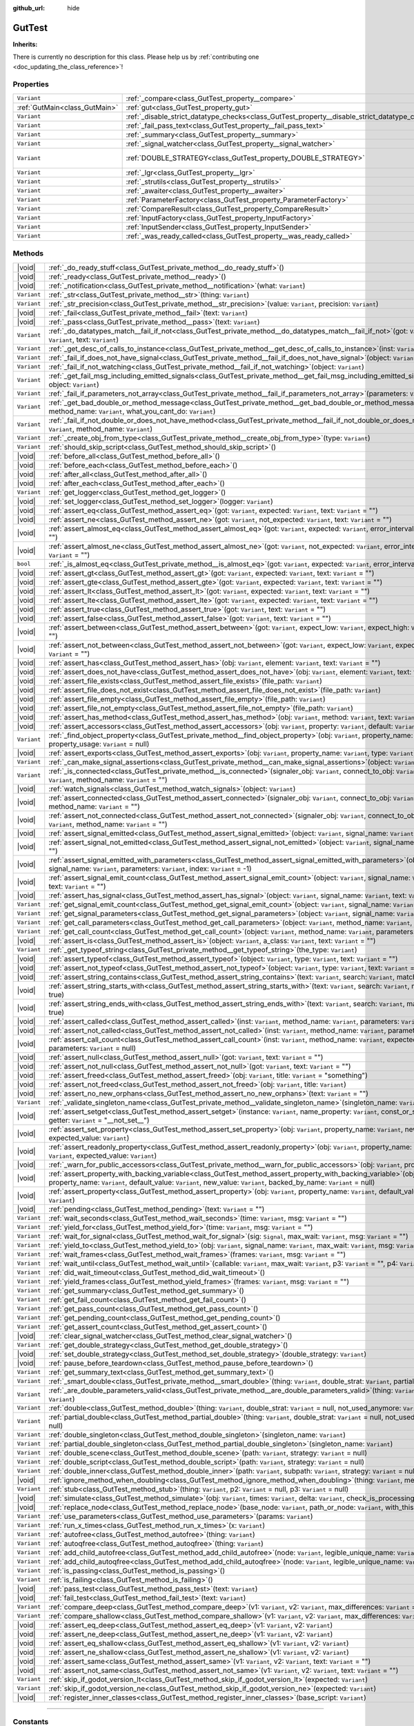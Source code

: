 :github_url: hide

.. DO NOT EDIT THIS FILE!!!
.. Generated automatically from Godot engine sources.
.. Generator: https://github.com/godotengine/godot/tree/master/doc/tools/make_rst.py.
.. XML source: https://github.com/godotengine/godot/tree/master/Gut/documentation/godot_doctools/GutTest.xml.

.. _class_GutTest:

GutTest
=======

**Inherits:** 

.. container:: contribute

	There is currently no description for this class. Please help us by :ref:`contributing one <doc_updating_the_class_reference>`!

.. rst-class:: classref-reftable-group

Properties
----------

.. table::
   :widths: auto

   +-------------------------------+------------------------------------------------------------------------------------------------+---------------------------------------------+
   | ``Variant``                   | :ref:`_compare<class_GutTest_property__compare>`                                               | ``new()``                                   |
   +-------------------------------+------------------------------------------------------------------------------------------------+---------------------------------------------+
   | :ref:`GutMain<class_GutMain>` | :ref:`gut<class_GutTest_property_gut>`                                                         | ``null``                                    |
   +-------------------------------+------------------------------------------------------------------------------------------------+---------------------------------------------+
   | ``Variant``                   | :ref:`_disable_strict_datatype_checks<class_GutTest_property__disable_strict_datatype_checks>` | ``false``                                   |
   +-------------------------------+------------------------------------------------------------------------------------------------+---------------------------------------------+
   | ``Variant``                   | :ref:`_fail_pass_text<class_GutTest_property__fail_pass_text>`                                 | ``[]``                                      |
   +-------------------------------+------------------------------------------------------------------------------------------------+---------------------------------------------+
   | ``Variant``                   | :ref:`_summary<class_GutTest_property__summary>`                                               | ``{...}``                                   |
   +-------------------------------+------------------------------------------------------------------------------------------------+---------------------------------------------+
   | ``Variant``                   | :ref:`_signal_watcher<class_GutTest_property__signal_watcher>`                                 | ``new()``                                   |
   +-------------------------------+------------------------------------------------------------------------------------------------+---------------------------------------------+
   | ``Variant``                   | :ref:`DOUBLE_STRATEGY<class_GutTest_property_DOUBLE_STRATEGY>`                                 | ``{"INCLUDE_NATIVE": 0, "SCRIPT_ONLY": 1}`` |
   +-------------------------------+------------------------------------------------------------------------------------------------+---------------------------------------------+
   | ``Variant``                   | :ref:`_lgr<class_GutTest_property__lgr>`                                                       | ``get_logger()``                            |
   +-------------------------------+------------------------------------------------------------------------------------------------+---------------------------------------------+
   | ``Variant``                   | :ref:`_strutils<class_GutTest_property__strutils>`                                             | ``new()``                                   |
   +-------------------------------+------------------------------------------------------------------------------------------------+---------------------------------------------+
   | ``Variant``                   | :ref:`_awaiter<class_GutTest_property__awaiter>`                                               | ``null``                                    |
   +-------------------------------+------------------------------------------------------------------------------------------------+---------------------------------------------+
   | ``Variant``                   | :ref:`ParameterFactory<class_GutTest_property_ParameterFactory>`                               | ``<unknown>``                               |
   +-------------------------------+------------------------------------------------------------------------------------------------+---------------------------------------------+
   | ``Variant``                   | :ref:`CompareResult<class_GutTest_property_CompareResult>`                                     | ``<unknown>``                               |
   +-------------------------------+------------------------------------------------------------------------------------------------+---------------------------------------------+
   | ``Variant``                   | :ref:`InputFactory<class_GutTest_property_InputFactory>`                                       | ``<unknown>``                               |
   +-------------------------------+------------------------------------------------------------------------------------------------+---------------------------------------------+
   | ``Variant``                   | :ref:`InputSender<class_GutTest_property_InputSender>`                                         | ``<unknown>``                               |
   +-------------------------------+------------------------------------------------------------------------------------------------+---------------------------------------------+
   | ``Variant``                   | :ref:`_was_ready_called<class_GutTest_property__was_ready_called>`                             | ``false``                                   |
   +-------------------------------+------------------------------------------------------------------------------------------------+---------------------------------------------+

.. rst-class:: classref-reftable-group

Methods
-------

.. table::
   :widths: auto

   +-------------+-----------------------------------------------------------------------------------------------------------------------------------------------------------------------------------------------------------------------------------------------------------+
   | |void|      | :ref:`_do_ready_stuff<class_GutTest_private_method__do_ready_stuff>`\ (\ )                                                                                                                                                                                |
   +-------------+-----------------------------------------------------------------------------------------------------------------------------------------------------------------------------------------------------------------------------------------------------------+
   | |void|      | :ref:`_ready<class_GutTest_private_method__ready>`\ (\ )                                                                                                                                                                                                  |
   +-------------+-----------------------------------------------------------------------------------------------------------------------------------------------------------------------------------------------------------------------------------------------------------+
   | |void|      | :ref:`_notification<class_GutTest_private_method__notification>`\ (\ what\: ``Variant``\ )                                                                                                                                                                |
   +-------------+-----------------------------------------------------------------------------------------------------------------------------------------------------------------------------------------------------------------------------------------------------------+
   | ``Variant`` | :ref:`_str<class_GutTest_private_method__str>`\ (\ thing\: ``Variant``\ )                                                                                                                                                                                 |
   +-------------+-----------------------------------------------------------------------------------------------------------------------------------------------------------------------------------------------------------------------------------------------------------+
   | ``Variant`` | :ref:`_str_precision<class_GutTest_private_method__str_precision>`\ (\ value\: ``Variant``, precision\: ``Variant``\ )                                                                                                                                    |
   +-------------+-----------------------------------------------------------------------------------------------------------------------------------------------------------------------------------------------------------------------------------------------------------+
   | |void|      | :ref:`_fail<class_GutTest_private_method__fail>`\ (\ text\: ``Variant``\ )                                                                                                                                                                                |
   +-------------+-----------------------------------------------------------------------------------------------------------------------------------------------------------------------------------------------------------------------------------------------------------+
   | |void|      | :ref:`_pass<class_GutTest_private_method__pass>`\ (\ text\: ``Variant``\ )                                                                                                                                                                                |
   +-------------+-----------------------------------------------------------------------------------------------------------------------------------------------------------------------------------------------------------------------------------------------------------+
   | ``Variant`` | :ref:`_do_datatypes_match__fail_if_not<class_GutTest_private_method__do_datatypes_match__fail_if_not>`\ (\ got\: ``Variant``, expected\: ``Variant``, text\: ``Variant``\ )                                                                               |
   +-------------+-----------------------------------------------------------------------------------------------------------------------------------------------------------------------------------------------------------------------------------------------------------+
   | ``Variant`` | :ref:`_get_desc_of_calls_to_instance<class_GutTest_private_method__get_desc_of_calls_to_instance>`\ (\ inst\: ``Variant``\ )                                                                                                                              |
   +-------------+-----------------------------------------------------------------------------------------------------------------------------------------------------------------------------------------------------------------------------------------------------------+
   | ``Variant`` | :ref:`_fail_if_does_not_have_signal<class_GutTest_private_method__fail_if_does_not_have_signal>`\ (\ object\: ``Variant``, signal_name\: ``Variant``\ )                                                                                                   |
   +-------------+-----------------------------------------------------------------------------------------------------------------------------------------------------------------------------------------------------------------------------------------------------------+
   | ``Variant`` | :ref:`_fail_if_not_watching<class_GutTest_private_method__fail_if_not_watching>`\ (\ object\: ``Variant``\ )                                                                                                                                              |
   +-------------+-----------------------------------------------------------------------------------------------------------------------------------------------------------------------------------------------------------------------------------------------------------+
   | ``Variant`` | :ref:`_get_fail_msg_including_emitted_signals<class_GutTest_private_method__get_fail_msg_including_emitted_signals>`\ (\ text\: ``Variant``, object\: ``Variant``\ )                                                                                      |
   +-------------+-----------------------------------------------------------------------------------------------------------------------------------------------------------------------------------------------------------------------------------------------------------+
   | ``Variant`` | :ref:`_fail_if_parameters_not_array<class_GutTest_private_method__fail_if_parameters_not_array>`\ (\ parameters\: ``Variant``\ )                                                                                                                          |
   +-------------+-----------------------------------------------------------------------------------------------------------------------------------------------------------------------------------------------------------------------------------------------------------+
   | ``Variant`` | :ref:`_get_bad_double_or_method_message<class_GutTest_private_method__get_bad_double_or_method_message>`\ (\ inst\: ``Variant``, method_name\: ``Variant``, what_you_cant_do\: ``Variant``\ )                                                             |
   +-------------+-----------------------------------------------------------------------------------------------------------------------------------------------------------------------------------------------------------------------------------------------------------+
   | ``Variant`` | :ref:`_fail_if_not_double_or_does_not_have_method<class_GutTest_private_method__fail_if_not_double_or_does_not_have_method>`\ (\ inst\: ``Variant``, method_name\: ``Variant``\ )                                                                         |
   +-------------+-----------------------------------------------------------------------------------------------------------------------------------------------------------------------------------------------------------------------------------------------------------+
   | ``Variant`` | :ref:`_create_obj_from_type<class_GutTest_private_method__create_obj_from_type>`\ (\ type\: ``Variant``\ )                                                                                                                                                |
   +-------------+-----------------------------------------------------------------------------------------------------------------------------------------------------------------------------------------------------------------------------------------------------------+
   | ``Variant`` | :ref:`should_skip_script<class_GutTest_method_should_skip_script>`\ (\ )                                                                                                                                                                                  |
   +-------------+-----------------------------------------------------------------------------------------------------------------------------------------------------------------------------------------------------------------------------------------------------------+
   | |void|      | :ref:`before_all<class_GutTest_method_before_all>`\ (\ )                                                                                                                                                                                                  |
   +-------------+-----------------------------------------------------------------------------------------------------------------------------------------------------------------------------------------------------------------------------------------------------------+
   | |void|      | :ref:`before_each<class_GutTest_method_before_each>`\ (\ )                                                                                                                                                                                                |
   +-------------+-----------------------------------------------------------------------------------------------------------------------------------------------------------------------------------------------------------------------------------------------------------+
   | |void|      | :ref:`after_all<class_GutTest_method_after_all>`\ (\ )                                                                                                                                                                                                    |
   +-------------+-----------------------------------------------------------------------------------------------------------------------------------------------------------------------------------------------------------------------------------------------------------+
   | |void|      | :ref:`after_each<class_GutTest_method_after_each>`\ (\ )                                                                                                                                                                                                  |
   +-------------+-----------------------------------------------------------------------------------------------------------------------------------------------------------------------------------------------------------------------------------------------------------+
   | ``Variant`` | :ref:`get_logger<class_GutTest_method_get_logger>`\ (\ )                                                                                                                                                                                                  |
   +-------------+-----------------------------------------------------------------------------------------------------------------------------------------------------------------------------------------------------------------------------------------------------------+
   | |void|      | :ref:`set_logger<class_GutTest_method_set_logger>`\ (\ logger\: ``Variant``\ )                                                                                                                                                                            |
   +-------------+-----------------------------------------------------------------------------------------------------------------------------------------------------------------------------------------------------------------------------------------------------------+
   | |void|      | :ref:`assert_eq<class_GutTest_method_assert_eq>`\ (\ got\: ``Variant``, expected\: ``Variant``, text\: ``Variant`` = ""\ )                                                                                                                                |
   +-------------+-----------------------------------------------------------------------------------------------------------------------------------------------------------------------------------------------------------------------------------------------------------+
   | |void|      | :ref:`assert_ne<class_GutTest_method_assert_ne>`\ (\ got\: ``Variant``, not_expected\: ``Variant``, text\: ``Variant`` = ""\ )                                                                                                                            |
   +-------------+-----------------------------------------------------------------------------------------------------------------------------------------------------------------------------------------------------------------------------------------------------------+
   | |void|      | :ref:`assert_almost_eq<class_GutTest_method_assert_almost_eq>`\ (\ got\: ``Variant``, expected\: ``Variant``, error_interval\: ``Variant``, text\: ``Variant`` = ""\ )                                                                                    |
   +-------------+-----------------------------------------------------------------------------------------------------------------------------------------------------------------------------------------------------------------------------------------------------------+
   | |void|      | :ref:`assert_almost_ne<class_GutTest_method_assert_almost_ne>`\ (\ got\: ``Variant``, not_expected\: ``Variant``, error_interval\: ``Variant``, text\: ``Variant`` = ""\ )                                                                                |
   +-------------+-----------------------------------------------------------------------------------------------------------------------------------------------------------------------------------------------------------------------------------------------------------+
   | ``bool``    | :ref:`_is_almost_eq<class_GutTest_private_method__is_almost_eq>`\ (\ got\: ``Variant``, expected\: ``Variant``, error_interval\: ``Variant``\ )                                                                                                           |
   +-------------+-----------------------------------------------------------------------------------------------------------------------------------------------------------------------------------------------------------------------------------------------------------+
   | |void|      | :ref:`assert_gt<class_GutTest_method_assert_gt>`\ (\ got\: ``Variant``, expected\: ``Variant``, text\: ``Variant`` = ""\ )                                                                                                                                |
   +-------------+-----------------------------------------------------------------------------------------------------------------------------------------------------------------------------------------------------------------------------------------------------------+
   | |void|      | :ref:`assert_gte<class_GutTest_method_assert_gte>`\ (\ got\: ``Variant``, expected\: ``Variant``, text\: ``Variant`` = ""\ )                                                                                                                              |
   +-------------+-----------------------------------------------------------------------------------------------------------------------------------------------------------------------------------------------------------------------------------------------------------+
   | |void|      | :ref:`assert_lt<class_GutTest_method_assert_lt>`\ (\ got\: ``Variant``, expected\: ``Variant``, text\: ``Variant`` = ""\ )                                                                                                                                |
   +-------------+-----------------------------------------------------------------------------------------------------------------------------------------------------------------------------------------------------------------------------------------------------------+
   | |void|      | :ref:`assert_lte<class_GutTest_method_assert_lte>`\ (\ got\: ``Variant``, expected\: ``Variant``, text\: ``Variant`` = ""\ )                                                                                                                              |
   +-------------+-----------------------------------------------------------------------------------------------------------------------------------------------------------------------------------------------------------------------------------------------------------+
   | |void|      | :ref:`assert_true<class_GutTest_method_assert_true>`\ (\ got\: ``Variant``, text\: ``Variant`` = ""\ )                                                                                                                                                    |
   +-------------+-----------------------------------------------------------------------------------------------------------------------------------------------------------------------------------------------------------------------------------------------------------+
   | |void|      | :ref:`assert_false<class_GutTest_method_assert_false>`\ (\ got\: ``Variant``, text\: ``Variant`` = ""\ )                                                                                                                                                  |
   +-------------+-----------------------------------------------------------------------------------------------------------------------------------------------------------------------------------------------------------------------------------------------------------+
   | |void|      | :ref:`assert_between<class_GutTest_method_assert_between>`\ (\ got\: ``Variant``, expect_low\: ``Variant``, expect_high\: ``Variant``, text\: ``Variant`` = ""\ )                                                                                         |
   +-------------+-----------------------------------------------------------------------------------------------------------------------------------------------------------------------------------------------------------------------------------------------------------+
   | |void|      | :ref:`assert_not_between<class_GutTest_method_assert_not_between>`\ (\ got\: ``Variant``, expect_low\: ``Variant``, expect_high\: ``Variant``, text\: ``Variant`` = ""\ )                                                                                 |
   +-------------+-----------------------------------------------------------------------------------------------------------------------------------------------------------------------------------------------------------------------------------------------------------+
   | |void|      | :ref:`assert_has<class_GutTest_method_assert_has>`\ (\ obj\: ``Variant``, element\: ``Variant``, text\: ``Variant`` = ""\ )                                                                                                                               |
   +-------------+-----------------------------------------------------------------------------------------------------------------------------------------------------------------------------------------------------------------------------------------------------------+
   | |void|      | :ref:`assert_does_not_have<class_GutTest_method_assert_does_not_have>`\ (\ obj\: ``Variant``, element\: ``Variant``, text\: ``Variant`` = ""\ )                                                                                                           |
   +-------------+-----------------------------------------------------------------------------------------------------------------------------------------------------------------------------------------------------------------------------------------------------------+
   | |void|      | :ref:`assert_file_exists<class_GutTest_method_assert_file_exists>`\ (\ file_path\: ``Variant``\ )                                                                                                                                                         |
   +-------------+-----------------------------------------------------------------------------------------------------------------------------------------------------------------------------------------------------------------------------------------------------------+
   | |void|      | :ref:`assert_file_does_not_exist<class_GutTest_method_assert_file_does_not_exist>`\ (\ file_path\: ``Variant``\ )                                                                                                                                         |
   +-------------+-----------------------------------------------------------------------------------------------------------------------------------------------------------------------------------------------------------------------------------------------------------+
   | |void|      | :ref:`assert_file_empty<class_GutTest_method_assert_file_empty>`\ (\ file_path\: ``Variant``\ )                                                                                                                                                           |
   +-------------+-----------------------------------------------------------------------------------------------------------------------------------------------------------------------------------------------------------------------------------------------------------+
   | |void|      | :ref:`assert_file_not_empty<class_GutTest_method_assert_file_not_empty>`\ (\ file_path\: ``Variant``\ )                                                                                                                                                   |
   +-------------+-----------------------------------------------------------------------------------------------------------------------------------------------------------------------------------------------------------------------------------------------------------+
   | |void|      | :ref:`assert_has_method<class_GutTest_method_assert_has_method>`\ (\ obj\: ``Variant``, method\: ``Variant``, text\: ``Variant`` = ""\ )                                                                                                                  |
   +-------------+-----------------------------------------------------------------------------------------------------------------------------------------------------------------------------------------------------------------------------------------------------------+
   | |void|      | :ref:`assert_accessors<class_GutTest_method_assert_accessors>`\ (\ obj\: ``Variant``, property\: ``Variant``, default\: ``Variant``, set_to\: ``Variant``\ )                                                                                              |
   +-------------+-----------------------------------------------------------------------------------------------------------------------------------------------------------------------------------------------------------------------------------------------------------+
   | ``Variant`` | :ref:`_find_object_property<class_GutTest_private_method__find_object_property>`\ (\ obj\: ``Variant``, property_name\: ``Variant``, property_usage\: ``Variant`` = null\ )                                                                               |
   +-------------+-----------------------------------------------------------------------------------------------------------------------------------------------------------------------------------------------------------------------------------------------------------+
   | |void|      | :ref:`assert_exports<class_GutTest_method_assert_exports>`\ (\ obj\: ``Variant``, property_name\: ``Variant``, type\: ``Variant``\ )                                                                                                                      |
   +-------------+-----------------------------------------------------------------------------------------------------------------------------------------------------------------------------------------------------------------------------------------------------------+
   | ``Variant`` | :ref:`_can_make_signal_assertions<class_GutTest_private_method__can_make_signal_assertions>`\ (\ object\: ``Variant``, signal_name\: ``Variant``\ )                                                                                                       |
   +-------------+-----------------------------------------------------------------------------------------------------------------------------------------------------------------------------------------------------------------------------------------------------------+
   | ``Variant`` | :ref:`_is_connected<class_GutTest_private_method__is_connected>`\ (\ signaler_obj\: ``Variant``, connect_to_obj\: ``Variant``, signal_name\: ``Variant``, method_name\: ``Variant`` = ""\ )                                                               |
   +-------------+-----------------------------------------------------------------------------------------------------------------------------------------------------------------------------------------------------------------------------------------------------------+
   | |void|      | :ref:`watch_signals<class_GutTest_method_watch_signals>`\ (\ object\: ``Variant``\ )                                                                                                                                                                      |
   +-------------+-----------------------------------------------------------------------------------------------------------------------------------------------------------------------------------------------------------------------------------------------------------+
   | |void|      | :ref:`assert_connected<class_GutTest_method_assert_connected>`\ (\ signaler_obj\: ``Variant``, connect_to_obj\: ``Variant``, signal_name\: ``Variant``, method_name\: ``Variant`` = ""\ )                                                                 |
   +-------------+-----------------------------------------------------------------------------------------------------------------------------------------------------------------------------------------------------------------------------------------------------------+
   | |void|      | :ref:`assert_not_connected<class_GutTest_method_assert_not_connected>`\ (\ signaler_obj\: ``Variant``, connect_to_obj\: ``Variant``, signal_name\: ``Variant``, method_name\: ``Variant`` = ""\ )                                                         |
   +-------------+-----------------------------------------------------------------------------------------------------------------------------------------------------------------------------------------------------------------------------------------------------------+
   | |void|      | :ref:`assert_signal_emitted<class_GutTest_method_assert_signal_emitted>`\ (\ object\: ``Variant``, signal_name\: ``Variant``, text\: ``Variant`` = ""\ )                                                                                                  |
   +-------------+-----------------------------------------------------------------------------------------------------------------------------------------------------------------------------------------------------------------------------------------------------------+
   | |void|      | :ref:`assert_signal_not_emitted<class_GutTest_method_assert_signal_not_emitted>`\ (\ object\: ``Variant``, signal_name\: ``Variant``, text\: ``Variant`` = ""\ )                                                                                          |
   +-------------+-----------------------------------------------------------------------------------------------------------------------------------------------------------------------------------------------------------------------------------------------------------+
   | |void|      | :ref:`assert_signal_emitted_with_parameters<class_GutTest_method_assert_signal_emitted_with_parameters>`\ (\ object\: ``Variant``, signal_name\: ``Variant``, parameters\: ``Variant``, index\: ``Variant`` = -1\ )                                       |
   +-------------+-----------------------------------------------------------------------------------------------------------------------------------------------------------------------------------------------------------------------------------------------------------+
   | |void|      | :ref:`assert_signal_emit_count<class_GutTest_method_assert_signal_emit_count>`\ (\ object\: ``Variant``, signal_name\: ``Variant``, times\: ``Variant``, text\: ``Variant`` = ""\ )                                                                       |
   +-------------+-----------------------------------------------------------------------------------------------------------------------------------------------------------------------------------------------------------------------------------------------------------+
   | |void|      | :ref:`assert_has_signal<class_GutTest_method_assert_has_signal>`\ (\ object\: ``Variant``, signal_name\: ``Variant``, text\: ``Variant`` = ""\ )                                                                                                          |
   +-------------+-----------------------------------------------------------------------------------------------------------------------------------------------------------------------------------------------------------------------------------------------------------+
   | ``Variant`` | :ref:`get_signal_emit_count<class_GutTest_method_get_signal_emit_count>`\ (\ object\: ``Variant``, signal_name\: ``Variant``\ )                                                                                                                           |
   +-------------+-----------------------------------------------------------------------------------------------------------------------------------------------------------------------------------------------------------------------------------------------------------+
   | ``Variant`` | :ref:`get_signal_parameters<class_GutTest_method_get_signal_parameters>`\ (\ object\: ``Variant``, signal_name\: ``Variant``, index\: ``Variant`` = -1\ )                                                                                                 |
   +-------------+-----------------------------------------------------------------------------------------------------------------------------------------------------------------------------------------------------------------------------------------------------------+
   | ``Variant`` | :ref:`get_call_parameters<class_GutTest_method_get_call_parameters>`\ (\ object\: ``Variant``, method_name\: ``Variant``, index\: ``Variant`` = -1\ )                                                                                                     |
   +-------------+-----------------------------------------------------------------------------------------------------------------------------------------------------------------------------------------------------------------------------------------------------------+
   | ``Variant`` | :ref:`get_call_count<class_GutTest_method_get_call_count>`\ (\ object\: ``Variant``, method_name\: ``Variant``, parameters\: ``Variant`` = null\ )                                                                                                        |
   +-------------+-----------------------------------------------------------------------------------------------------------------------------------------------------------------------------------------------------------------------------------------------------------+
   | |void|      | :ref:`assert_is<class_GutTest_method_assert_is>`\ (\ object\: ``Variant``, a_class\: ``Variant``, text\: ``Variant`` = ""\ )                                                                                                                              |
   +-------------+-----------------------------------------------------------------------------------------------------------------------------------------------------------------------------------------------------------------------------------------------------------+
   | ``Variant`` | :ref:`_get_typeof_string<class_GutTest_private_method__get_typeof_string>`\ (\ the_type\: ``Variant``\ )                                                                                                                                                  |
   +-------------+-----------------------------------------------------------------------------------------------------------------------------------------------------------------------------------------------------------------------------------------------------------+
   | |void|      | :ref:`assert_typeof<class_GutTest_method_assert_typeof>`\ (\ object\: ``Variant``, type\: ``Variant``, text\: ``Variant`` = ""\ )                                                                                                                         |
   +-------------+-----------------------------------------------------------------------------------------------------------------------------------------------------------------------------------------------------------------------------------------------------------+
   | |void|      | :ref:`assert_not_typeof<class_GutTest_method_assert_not_typeof>`\ (\ object\: ``Variant``, type\: ``Variant``, text\: ``Variant`` = ""\ )                                                                                                                 |
   +-------------+-----------------------------------------------------------------------------------------------------------------------------------------------------------------------------------------------------------------------------------------------------------+
   | |void|      | :ref:`assert_string_contains<class_GutTest_method_assert_string_contains>`\ (\ text\: ``Variant``, search\: ``Variant``, match_case\: ``Variant`` = true\ )                                                                                               |
   +-------------+-----------------------------------------------------------------------------------------------------------------------------------------------------------------------------------------------------------------------------------------------------------+
   | |void|      | :ref:`assert_string_starts_with<class_GutTest_method_assert_string_starts_with>`\ (\ text\: ``Variant``, search\: ``Variant``, match_case\: ``Variant`` = true\ )                                                                                         |
   +-------------+-----------------------------------------------------------------------------------------------------------------------------------------------------------------------------------------------------------------------------------------------------------+
   | |void|      | :ref:`assert_string_ends_with<class_GutTest_method_assert_string_ends_with>`\ (\ text\: ``Variant``, search\: ``Variant``, match_case\: ``Variant`` = true\ )                                                                                             |
   +-------------+-----------------------------------------------------------------------------------------------------------------------------------------------------------------------------------------------------------------------------------------------------------+
   | |void|      | :ref:`assert_called<class_GutTest_method_assert_called>`\ (\ inst\: ``Variant``, method_name\: ``Variant``, parameters\: ``Variant`` = null\ )                                                                                                            |
   +-------------+-----------------------------------------------------------------------------------------------------------------------------------------------------------------------------------------------------------------------------------------------------------+
   | |void|      | :ref:`assert_not_called<class_GutTest_method_assert_not_called>`\ (\ inst\: ``Variant``, method_name\: ``Variant``, parameters\: ``Variant`` = null\ )                                                                                                    |
   +-------------+-----------------------------------------------------------------------------------------------------------------------------------------------------------------------------------------------------------------------------------------------------------+
   | |void|      | :ref:`assert_call_count<class_GutTest_method_assert_call_count>`\ (\ inst\: ``Variant``, method_name\: ``Variant``, expected_count\: ``Variant``, parameters\: ``Variant`` = null\ )                                                                      |
   +-------------+-----------------------------------------------------------------------------------------------------------------------------------------------------------------------------------------------------------------------------------------------------------+
   | |void|      | :ref:`assert_null<class_GutTest_method_assert_null>`\ (\ got\: ``Variant``, text\: ``Variant`` = ""\ )                                                                                                                                                    |
   +-------------+-----------------------------------------------------------------------------------------------------------------------------------------------------------------------------------------------------------------------------------------------------------+
   | |void|      | :ref:`assert_not_null<class_GutTest_method_assert_not_null>`\ (\ got\: ``Variant``, text\: ``Variant`` = ""\ )                                                                                                                                            |
   +-------------+-----------------------------------------------------------------------------------------------------------------------------------------------------------------------------------------------------------------------------------------------------------+
   | |void|      | :ref:`assert_freed<class_GutTest_method_assert_freed>`\ (\ obj\: ``Variant``, title\: ``Variant`` = "something"\ )                                                                                                                                        |
   +-------------+-----------------------------------------------------------------------------------------------------------------------------------------------------------------------------------------------------------------------------------------------------------+
   | |void|      | :ref:`assert_not_freed<class_GutTest_method_assert_not_freed>`\ (\ obj\: ``Variant``, title\: ``Variant``\ )                                                                                                                                              |
   +-------------+-----------------------------------------------------------------------------------------------------------------------------------------------------------------------------------------------------------------------------------------------------------+
   | |void|      | :ref:`assert_no_new_orphans<class_GutTest_method_assert_no_new_orphans>`\ (\ text\: ``Variant`` = ""\ )                                                                                                                                                   |
   +-------------+-----------------------------------------------------------------------------------------------------------------------------------------------------------------------------------------------------------------------------------------------------------+
   | ``Variant`` | :ref:`_validate_singleton_name<class_GutTest_private_method__validate_singleton_name>`\ (\ singleton_name\: ``Variant``\ )                                                                                                                                |
   +-------------+-----------------------------------------------------------------------------------------------------------------------------------------------------------------------------------------------------------------------------------------------------------+
   | |void|      | :ref:`assert_setget<class_GutTest_method_assert_setget>`\ (\ instance\: ``Variant``, name_property\: ``Variant``, const_or_setter\: ``Variant`` = null, getter\: ``Variant`` = "__not_set__"\ )                                                           |
   +-------------+-----------------------------------------------------------------------------------------------------------------------------------------------------------------------------------------------------------------------------------------------------------+
   | |void|      | :ref:`assert_set_property<class_GutTest_method_assert_set_property>`\ (\ obj\: ``Variant``, property_name\: ``Variant``, new_value\: ``Variant``, expected_value\: ``Variant``\ )                                                                         |
   +-------------+-----------------------------------------------------------------------------------------------------------------------------------------------------------------------------------------------------------------------------------------------------------+
   | |void|      | :ref:`assert_readonly_property<class_GutTest_method_assert_readonly_property>`\ (\ obj\: ``Variant``, property_name\: ``Variant``, new_value\: ``Variant``, expected_value\: ``Variant``\ )                                                               |
   +-------------+-----------------------------------------------------------------------------------------------------------------------------------------------------------------------------------------------------------------------------------------------------------+
   | |void|      | :ref:`_warn_for_public_accessors<class_GutTest_private_method__warn_for_public_accessors>`\ (\ obj\: ``Variant``, property_name\: ``Variant``\ )                                                                                                          |
   +-------------+-----------------------------------------------------------------------------------------------------------------------------------------------------------------------------------------------------------------------------------------------------------+
   | |void|      | :ref:`assert_property_with_backing_variable<class_GutTest_method_assert_property_with_backing_variable>`\ (\ obj\: ``Variant``, property_name\: ``Variant``, default_value\: ``Variant``, new_value\: ``Variant``, backed_by_name\: ``Variant`` = null\ ) |
   +-------------+-----------------------------------------------------------------------------------------------------------------------------------------------------------------------------------------------------------------------------------------------------------+
   | |void|      | :ref:`assert_property<class_GutTest_method_assert_property>`\ (\ obj\: ``Variant``, property_name\: ``Variant``, default_value\: ``Variant``, new_value\: ``Variant``\ )                                                                                  |
   +-------------+-----------------------------------------------------------------------------------------------------------------------------------------------------------------------------------------------------------------------------------------------------------+
   | |void|      | :ref:`pending<class_GutTest_method_pending>`\ (\ text\: ``Variant`` = ""\ )                                                                                                                                                                               |
   +-------------+-----------------------------------------------------------------------------------------------------------------------------------------------------------------------------------------------------------------------------------------------------------+
   | ``Variant`` | :ref:`wait_seconds<class_GutTest_method_wait_seconds>`\ (\ time\: ``Variant``, msg\: ``Variant`` = ""\ )                                                                                                                                                  |
   +-------------+-----------------------------------------------------------------------------------------------------------------------------------------------------------------------------------------------------------------------------------------------------------+
   | ``Variant`` | :ref:`yield_for<class_GutTest_method_yield_for>`\ (\ time\: ``Variant``, msg\: ``Variant`` = ""\ )                                                                                                                                                        |
   +-------------+-----------------------------------------------------------------------------------------------------------------------------------------------------------------------------------------------------------------------------------------------------------+
   | ``Variant`` | :ref:`wait_for_signal<class_GutTest_method_wait_for_signal>`\ (\ sig\: ``Signal``, max_wait\: ``Variant``, msg\: ``Variant`` = ""\ )                                                                                                                      |
   +-------------+-----------------------------------------------------------------------------------------------------------------------------------------------------------------------------------------------------------------------------------------------------------+
   | ``Variant`` | :ref:`yield_to<class_GutTest_method_yield_to>`\ (\ obj\: ``Variant``, signal_name\: ``Variant``, max_wait\: ``Variant``, msg\: ``Variant`` = ""\ )                                                                                                        |
   +-------------+-----------------------------------------------------------------------------------------------------------------------------------------------------------------------------------------------------------------------------------------------------------+
   | ``Variant`` | :ref:`wait_frames<class_GutTest_method_wait_frames>`\ (\ frames\: ``Variant``, msg\: ``Variant`` = ""\ )                                                                                                                                                  |
   +-------------+-----------------------------------------------------------------------------------------------------------------------------------------------------------------------------------------------------------------------------------------------------------+
   | ``Variant`` | :ref:`wait_until<class_GutTest_method_wait_until>`\ (\ callable\: ``Variant``, max_wait\: ``Variant``, p3\: ``Variant`` = "", p4\: ``Variant`` = ""\ )                                                                                                    |
   +-------------+-----------------------------------------------------------------------------------------------------------------------------------------------------------------------------------------------------------------------------------------------------------+
   | ``Variant`` | :ref:`did_wait_timeout<class_GutTest_method_did_wait_timeout>`\ (\ )                                                                                                                                                                                      |
   +-------------+-----------------------------------------------------------------------------------------------------------------------------------------------------------------------------------------------------------------------------------------------------------+
   | ``Variant`` | :ref:`yield_frames<class_GutTest_method_yield_frames>`\ (\ frames\: ``Variant``, msg\: ``Variant`` = ""\ )                                                                                                                                                |
   +-------------+-----------------------------------------------------------------------------------------------------------------------------------------------------------------------------------------------------------------------------------------------------------+
   | ``Variant`` | :ref:`get_summary<class_GutTest_method_get_summary>`\ (\ )                                                                                                                                                                                                |
   +-------------+-----------------------------------------------------------------------------------------------------------------------------------------------------------------------------------------------------------------------------------------------------------+
   | ``Variant`` | :ref:`get_fail_count<class_GutTest_method_get_fail_count>`\ (\ )                                                                                                                                                                                          |
   +-------------+-----------------------------------------------------------------------------------------------------------------------------------------------------------------------------------------------------------------------------------------------------------+
   | ``Variant`` | :ref:`get_pass_count<class_GutTest_method_get_pass_count>`\ (\ )                                                                                                                                                                                          |
   +-------------+-----------------------------------------------------------------------------------------------------------------------------------------------------------------------------------------------------------------------------------------------------------+
   | ``Variant`` | :ref:`get_pending_count<class_GutTest_method_get_pending_count>`\ (\ )                                                                                                                                                                                    |
   +-------------+-----------------------------------------------------------------------------------------------------------------------------------------------------------------------------------------------------------------------------------------------------------+
   | ``Variant`` | :ref:`get_assert_count<class_GutTest_method_get_assert_count>`\ (\ )                                                                                                                                                                                      |
   +-------------+-----------------------------------------------------------------------------------------------------------------------------------------------------------------------------------------------------------------------------------------------------------+
   | |void|      | :ref:`clear_signal_watcher<class_GutTest_method_clear_signal_watcher>`\ (\ )                                                                                                                                                                              |
   +-------------+-----------------------------------------------------------------------------------------------------------------------------------------------------------------------------------------------------------------------------------------------------------+
   | ``Variant`` | :ref:`get_double_strategy<class_GutTest_method_get_double_strategy>`\ (\ )                                                                                                                                                                                |
   +-------------+-----------------------------------------------------------------------------------------------------------------------------------------------------------------------------------------------------------------------------------------------------------+
   | |void|      | :ref:`set_double_strategy<class_GutTest_method_set_double_strategy>`\ (\ double_strategy\: ``Variant``\ )                                                                                                                                                 |
   +-------------+-----------------------------------------------------------------------------------------------------------------------------------------------------------------------------------------------------------------------------------------------------------+
   | |void|      | :ref:`pause_before_teardown<class_GutTest_method_pause_before_teardown>`\ (\ )                                                                                                                                                                            |
   +-------------+-----------------------------------------------------------------------------------------------------------------------------------------------------------------------------------------------------------------------------------------------------------+
   | ``Variant`` | :ref:`get_summary_text<class_GutTest_method_get_summary_text>`\ (\ )                                                                                                                                                                                      |
   +-------------+-----------------------------------------------------------------------------------------------------------------------------------------------------------------------------------------------------------------------------------------------------------+
   | ``Variant`` | :ref:`_smart_double<class_GutTest_private_method__smart_double>`\ (\ thing\: ``Variant``, double_strat\: ``Variant``, partial\: ``Variant``\ )                                                                                                            |
   +-------------+-----------------------------------------------------------------------------------------------------------------------------------------------------------------------------------------------------------------------------------------------------------+
   | ``Variant`` | :ref:`_are_double_parameters_valid<class_GutTest_private_method__are_double_parameters_valid>`\ (\ thing\: ``Variant``, p2\: ``Variant``, p3\: ``Variant``\ )                                                                                             |
   +-------------+-----------------------------------------------------------------------------------------------------------------------------------------------------------------------------------------------------------------------------------------------------------+
   | ``Variant`` | :ref:`double<class_GutTest_method_double>`\ (\ thing\: ``Variant``, double_strat\: ``Variant`` = null, not_used_anymore\: ``Variant`` = null\ )                                                                                                           |
   +-------------+-----------------------------------------------------------------------------------------------------------------------------------------------------------------------------------------------------------------------------------------------------------+
   | ``Variant`` | :ref:`partial_double<class_GutTest_method_partial_double>`\ (\ thing\: ``Variant``, double_strat\: ``Variant`` = null, not_used_anymore\: ``Variant`` = null\ )                                                                                           |
   +-------------+-----------------------------------------------------------------------------------------------------------------------------------------------------------------------------------------------------------------------------------------------------------+
   | ``Variant`` | :ref:`double_singleton<class_GutTest_method_double_singleton>`\ (\ singleton_name\: ``Variant``\ )                                                                                                                                                        |
   +-------------+-----------------------------------------------------------------------------------------------------------------------------------------------------------------------------------------------------------------------------------------------------------+
   | ``Variant`` | :ref:`partial_double_singleton<class_GutTest_method_partial_double_singleton>`\ (\ singleton_name\: ``Variant``\ )                                                                                                                                        |
   +-------------+-----------------------------------------------------------------------------------------------------------------------------------------------------------------------------------------------------------------------------------------------------------+
   | ``Variant`` | :ref:`double_scene<class_GutTest_method_double_scene>`\ (\ path\: ``Variant``, strategy\: ``Variant`` = null\ )                                                                                                                                           |
   +-------------+-----------------------------------------------------------------------------------------------------------------------------------------------------------------------------------------------------------------------------------------------------------+
   | ``Variant`` | :ref:`double_script<class_GutTest_method_double_script>`\ (\ path\: ``Variant``, strategy\: ``Variant`` = null\ )                                                                                                                                         |
   +-------------+-----------------------------------------------------------------------------------------------------------------------------------------------------------------------------------------------------------------------------------------------------------+
   | ``Variant`` | :ref:`double_inner<class_GutTest_method_double_inner>`\ (\ path\: ``Variant``, subpath\: ``Variant``, strategy\: ``Variant`` = null\ )                                                                                                                    |
   +-------------+-----------------------------------------------------------------------------------------------------------------------------------------------------------------------------------------------------------------------------------------------------------+
   | |void|      | :ref:`ignore_method_when_doubling<class_GutTest_method_ignore_method_when_doubling>`\ (\ thing\: ``Variant``, method_name\: ``Variant``\ )                                                                                                                |
   +-------------+-----------------------------------------------------------------------------------------------------------------------------------------------------------------------------------------------------------------------------------------------------------+
   | ``Variant`` | :ref:`stub<class_GutTest_method_stub>`\ (\ thing\: ``Variant``, p2\: ``Variant`` = null, p3\: ``Variant`` = null\ )                                                                                                                                       |
   +-------------+-----------------------------------------------------------------------------------------------------------------------------------------------------------------------------------------------------------------------------------------------------------+
   | |void|      | :ref:`simulate<class_GutTest_method_simulate>`\ (\ obj\: ``Variant``, times\: ``Variant``, delta\: ``Variant``, check_is_processing\: ``bool`` = false\ )                                                                                                 |
   +-------------+-----------------------------------------------------------------------------------------------------------------------------------------------------------------------------------------------------------------------------------------------------------+
   | |void|      | :ref:`replace_node<class_GutTest_method_replace_node>`\ (\ base_node\: ``Variant``, path_or_node\: ``Variant``, with_this\: ``Variant``\ )                                                                                                                |
   +-------------+-----------------------------------------------------------------------------------------------------------------------------------------------------------------------------------------------------------------------------------------------------------+
   | ``Variant`` | :ref:`use_parameters<class_GutTest_method_use_parameters>`\ (\ params\: ``Variant``\ )                                                                                                                                                                    |
   +-------------+-----------------------------------------------------------------------------------------------------------------------------------------------------------------------------------------------------------------------------------------------------------+
   | ``Variant`` | :ref:`run_x_times<class_GutTest_method_run_x_times>`\ (\ x\: ``Variant``\ )                                                                                                                                                                               |
   +-------------+-----------------------------------------------------------------------------------------------------------------------------------------------------------------------------------------------------------------------------------------------------------+
   | ``Variant`` | :ref:`autofree<class_GutTest_method_autofree>`\ (\ thing\: ``Variant``\ )                                                                                                                                                                                 |
   +-------------+-----------------------------------------------------------------------------------------------------------------------------------------------------------------------------------------------------------------------------------------------------------+
   | ``Variant`` | :ref:`autoqfree<class_GutTest_method_autoqfree>`\ (\ thing\: ``Variant``\ )                                                                                                                                                                               |
   +-------------+-----------------------------------------------------------------------------------------------------------------------------------------------------------------------------------------------------------------------------------------------------------+
   | ``Variant`` | :ref:`add_child_autofree<class_GutTest_method_add_child_autofree>`\ (\ node\: ``Variant``, legible_unique_name\: ``Variant`` = false\ )                                                                                                                   |
   +-------------+-----------------------------------------------------------------------------------------------------------------------------------------------------------------------------------------------------------------------------------------------------------+
   | ``Variant`` | :ref:`add_child_autoqfree<class_GutTest_method_add_child_autoqfree>`\ (\ node\: ``Variant``, legible_unique_name\: ``Variant`` = false\ )                                                                                                                 |
   +-------------+-----------------------------------------------------------------------------------------------------------------------------------------------------------------------------------------------------------------------------------------------------------+
   | ``Variant`` | :ref:`is_passing<class_GutTest_method_is_passing>`\ (\ )                                                                                                                                                                                                  |
   +-------------+-----------------------------------------------------------------------------------------------------------------------------------------------------------------------------------------------------------------------------------------------------------+
   | ``Variant`` | :ref:`is_failing<class_GutTest_method_is_failing>`\ (\ )                                                                                                                                                                                                  |
   +-------------+-----------------------------------------------------------------------------------------------------------------------------------------------------------------------------------------------------------------------------------------------------------+
   | |void|      | :ref:`pass_test<class_GutTest_method_pass_test>`\ (\ text\: ``Variant``\ )                                                                                                                                                                                |
   +-------------+-----------------------------------------------------------------------------------------------------------------------------------------------------------------------------------------------------------------------------------------------------------+
   | |void|      | :ref:`fail_test<class_GutTest_method_fail_test>`\ (\ text\: ``Variant``\ )                                                                                                                                                                                |
   +-------------+-----------------------------------------------------------------------------------------------------------------------------------------------------------------------------------------------------------------------------------------------------------+
   | ``Variant`` | :ref:`compare_deep<class_GutTest_method_compare_deep>`\ (\ v1\: ``Variant``, v2\: ``Variant``, max_differences\: ``Variant`` = null\ )                                                                                                                    |
   +-------------+-----------------------------------------------------------------------------------------------------------------------------------------------------------------------------------------------------------------------------------------------------------+
   | ``Variant`` | :ref:`compare_shallow<class_GutTest_method_compare_shallow>`\ (\ v1\: ``Variant``, v2\: ``Variant``, max_differences\: ``Variant`` = null\ )                                                                                                              |
   +-------------+-----------------------------------------------------------------------------------------------------------------------------------------------------------------------------------------------------------------------------------------------------------+
   | |void|      | :ref:`assert_eq_deep<class_GutTest_method_assert_eq_deep>`\ (\ v1\: ``Variant``, v2\: ``Variant``\ )                                                                                                                                                      |
   +-------------+-----------------------------------------------------------------------------------------------------------------------------------------------------------------------------------------------------------------------------------------------------------+
   | |void|      | :ref:`assert_ne_deep<class_GutTest_method_assert_ne_deep>`\ (\ v1\: ``Variant``, v2\: ``Variant``\ )                                                                                                                                                      |
   +-------------+-----------------------------------------------------------------------------------------------------------------------------------------------------------------------------------------------------------------------------------------------------------+
   | |void|      | :ref:`assert_eq_shallow<class_GutTest_method_assert_eq_shallow>`\ (\ v1\: ``Variant``, v2\: ``Variant``\ )                                                                                                                                                |
   +-------------+-----------------------------------------------------------------------------------------------------------------------------------------------------------------------------------------------------------------------------------------------------------+
   | |void|      | :ref:`assert_ne_shallow<class_GutTest_method_assert_ne_shallow>`\ (\ v1\: ``Variant``, v2\: ``Variant``\ )                                                                                                                                                |
   +-------------+-----------------------------------------------------------------------------------------------------------------------------------------------------------------------------------------------------------------------------------------------------------+
   | |void|      | :ref:`assert_same<class_GutTest_method_assert_same>`\ (\ v1\: ``Variant``, v2\: ``Variant``, text\: ``Variant`` = ""\ )                                                                                                                                   |
   +-------------+-----------------------------------------------------------------------------------------------------------------------------------------------------------------------------------------------------------------------------------------------------------+
   | |void|      | :ref:`assert_not_same<class_GutTest_method_assert_not_same>`\ (\ v1\: ``Variant``, v2\: ``Variant``, text\: ``Variant`` = ""\ )                                                                                                                           |
   +-------------+-----------------------------------------------------------------------------------------------------------------------------------------------------------------------------------------------------------------------------------------------------------+
   | ``Variant`` | :ref:`skip_if_godot_version_lt<class_GutTest_method_skip_if_godot_version_lt>`\ (\ expected\: ``Variant``\ )                                                                                                                                              |
   +-------------+-----------------------------------------------------------------------------------------------------------------------------------------------------------------------------------------------------------------------------------------------------------+
   | ``Variant`` | :ref:`skip_if_godot_version_ne<class_GutTest_method_skip_if_godot_version_ne>`\ (\ expected\: ``Variant``\ )                                                                                                                                              |
   +-------------+-----------------------------------------------------------------------------------------------------------------------------------------------------------------------------------------------------------------------------------------------------------+
   | |void|      | :ref:`register_inner_classes<class_GutTest_method_register_inner_classes>`\ (\ base_script\: ``Variant``\ )                                                                                                                                               |
   +-------------+-----------------------------------------------------------------------------------------------------------------------------------------------------------------------------------------------------------------------------------------------------------+

.. rst-class:: classref-section-separator

----

.. rst-class:: classref-descriptions-group

Constants
---------

.. _class_GutTest_constant_EDITOR_PROPERTY:

.. rst-class:: classref-constant

**EDITOR_PROPERTY** = ``4102`` :ref:`🔗<class_GutTest_constant_EDITOR_PROPERTY>`

.. container:: contribute

	There is currently no description for this constant. Please help us by :ref:`contributing one <doc_updating_the_class_reference>`!



.. _class_GutTest_constant_VARIABLE_PROPERTY:

.. rst-class:: classref-constant

**VARIABLE_PROPERTY** = ``4096`` :ref:`🔗<class_GutTest_constant_VARIABLE_PROPERTY>`

.. container:: contribute

	There is currently no description for this constant. Please help us by :ref:`contributing one <doc_updating_the_class_reference>`!



.. rst-class:: classref-section-separator

----

.. rst-class:: classref-descriptions-group

Property Descriptions
---------------------

.. _class_GutTest_property__compare:

.. rst-class:: classref-property

``Variant`` **_compare** = ``new()`` :ref:`🔗<class_GutTest_property__compare>`

.. container:: contribute

	There is currently no description for this property. Please help us by :ref:`contributing one <doc_updating_the_class_reference>`!

.. rst-class:: classref-item-separator

----

.. _class_GutTest_property_gut:

.. rst-class:: classref-property

:ref:`GutMain<class_GutMain>` **gut** = ``null`` :ref:`🔗<class_GutTest_property_gut>`

.. container:: contribute

	There is currently no description for this property. Please help us by :ref:`contributing one <doc_updating_the_class_reference>`!

.. rst-class:: classref-item-separator

----

.. _class_GutTest_property__disable_strict_datatype_checks:

.. rst-class:: classref-property

``Variant`` **_disable_strict_datatype_checks** = ``false`` :ref:`🔗<class_GutTest_property__disable_strict_datatype_checks>`

.. container:: contribute

	There is currently no description for this property. Please help us by :ref:`contributing one <doc_updating_the_class_reference>`!

.. rst-class:: classref-item-separator

----

.. _class_GutTest_property__fail_pass_text:

.. rst-class:: classref-property

``Variant`` **_fail_pass_text** = ``[]`` :ref:`🔗<class_GutTest_property__fail_pass_text>`

.. container:: contribute

	There is currently no description for this property. Please help us by :ref:`contributing one <doc_updating_the_class_reference>`!

.. rst-class:: classref-item-separator

----

.. _class_GutTest_property__summary:

.. rst-class:: classref-property

``Variant`` **_summary** = ``{...}`` :ref:`🔗<class_GutTest_property__summary>`

.. container:: contribute

	There is currently no description for this property. Please help us by :ref:`contributing one <doc_updating_the_class_reference>`!

.. rst-class:: classref-item-separator

----

.. _class_GutTest_property__signal_watcher:

.. rst-class:: classref-property

``Variant`` **_signal_watcher** = ``new()`` :ref:`🔗<class_GutTest_property__signal_watcher>`

.. container:: contribute

	There is currently no description for this property. Please help us by :ref:`contributing one <doc_updating_the_class_reference>`!

.. rst-class:: classref-item-separator

----

.. _class_GutTest_property_DOUBLE_STRATEGY:

.. rst-class:: classref-property

``Variant`` **DOUBLE_STRATEGY** = ``{"INCLUDE_NATIVE": 0, "SCRIPT_ONLY": 1}`` :ref:`🔗<class_GutTest_property_DOUBLE_STRATEGY>`

.. container:: contribute

	There is currently no description for this property. Please help us by :ref:`contributing one <doc_updating_the_class_reference>`!

.. rst-class:: classref-item-separator

----

.. _class_GutTest_property__lgr:

.. rst-class:: classref-property

``Variant`` **_lgr** = ``get_logger()`` :ref:`🔗<class_GutTest_property__lgr>`

.. container:: contribute

	There is currently no description for this property. Please help us by :ref:`contributing one <doc_updating_the_class_reference>`!

.. rst-class:: classref-item-separator

----

.. _class_GutTest_property__strutils:

.. rst-class:: classref-property

``Variant`` **_strutils** = ``new()`` :ref:`🔗<class_GutTest_property__strutils>`

.. container:: contribute

	There is currently no description for this property. Please help us by :ref:`contributing one <doc_updating_the_class_reference>`!

.. rst-class:: classref-item-separator

----

.. _class_GutTest_property__awaiter:

.. rst-class:: classref-property

``Variant`` **_awaiter** = ``null`` :ref:`🔗<class_GutTest_property__awaiter>`

.. container:: contribute

	There is currently no description for this property. Please help us by :ref:`contributing one <doc_updating_the_class_reference>`!

.. rst-class:: classref-item-separator

----

.. _class_GutTest_property_ParameterFactory:

.. rst-class:: classref-property

``Variant`` **ParameterFactory** = ``<unknown>`` :ref:`🔗<class_GutTest_property_ParameterFactory>`

.. container:: contribute

	There is currently no description for this property. Please help us by :ref:`contributing one <doc_updating_the_class_reference>`!

.. rst-class:: classref-item-separator

----

.. _class_GutTest_property_CompareResult:

.. rst-class:: classref-property

``Variant`` **CompareResult** = ``<unknown>`` :ref:`🔗<class_GutTest_property_CompareResult>`

.. container:: contribute

	There is currently no description for this property. Please help us by :ref:`contributing one <doc_updating_the_class_reference>`!

.. rst-class:: classref-item-separator

----

.. _class_GutTest_property_InputFactory:

.. rst-class:: classref-property

``Variant`` **InputFactory** = ``<unknown>`` :ref:`🔗<class_GutTest_property_InputFactory>`

.. container:: contribute

	There is currently no description for this property. Please help us by :ref:`contributing one <doc_updating_the_class_reference>`!

.. rst-class:: classref-item-separator

----

.. _class_GutTest_property_InputSender:

.. rst-class:: classref-property

``Variant`` **InputSender** = ``<unknown>`` :ref:`🔗<class_GutTest_property_InputSender>`

.. container:: contribute

	There is currently no description for this property. Please help us by :ref:`contributing one <doc_updating_the_class_reference>`!

.. rst-class:: classref-item-separator

----

.. _class_GutTest_property__was_ready_called:

.. rst-class:: classref-property

``Variant`` **_was_ready_called** = ``false`` :ref:`🔗<class_GutTest_property__was_ready_called>`

.. container:: contribute

	There is currently no description for this property. Please help us by :ref:`contributing one <doc_updating_the_class_reference>`!

.. rst-class:: classref-section-separator

----

.. rst-class:: classref-descriptions-group

Method Descriptions
-------------------

.. _class_GutTest_private_method__do_ready_stuff:

.. rst-class:: classref-method

|void| **_do_ready_stuff**\ (\ ) :ref:`🔗<class_GutTest_private_method__do_ready_stuff>`

.. container:: contribute

	There is currently no description for this method. Please help us by :ref:`contributing one <doc_updating_the_class_reference>`!

.. rst-class:: classref-item-separator

----

.. _class_GutTest_private_method__ready:

.. rst-class:: classref-method

|void| **_ready**\ (\ ) :ref:`🔗<class_GutTest_private_method__ready>`

.. container:: contribute

	There is currently no description for this method. Please help us by :ref:`contributing one <doc_updating_the_class_reference>`!

.. rst-class:: classref-item-separator

----

.. _class_GutTest_private_method__notification:

.. rst-class:: classref-method

|void| **_notification**\ (\ what\: ``Variant``\ ) :ref:`🔗<class_GutTest_private_method__notification>`

.. container:: contribute

	There is currently no description for this method. Please help us by :ref:`contributing one <doc_updating_the_class_reference>`!

.. rst-class:: classref-item-separator

----

.. _class_GutTest_private_method__str:

.. rst-class:: classref-method

``Variant`` **_str**\ (\ thing\: ``Variant``\ ) :ref:`🔗<class_GutTest_private_method__str>`

.. container:: contribute

	There is currently no description for this method. Please help us by :ref:`contributing one <doc_updating_the_class_reference>`!

.. rst-class:: classref-item-separator

----

.. _class_GutTest_private_method__str_precision:

.. rst-class:: classref-method

``Variant`` **_str_precision**\ (\ value\: ``Variant``, precision\: ``Variant``\ ) :ref:`🔗<class_GutTest_private_method__str_precision>`

.. container:: contribute

	There is currently no description for this method. Please help us by :ref:`contributing one <doc_updating_the_class_reference>`!

.. rst-class:: classref-item-separator

----

.. _class_GutTest_private_method__fail:

.. rst-class:: classref-method

|void| **_fail**\ (\ text\: ``Variant``\ ) :ref:`🔗<class_GutTest_private_method__fail>`

.. container:: contribute

	There is currently no description for this method. Please help us by :ref:`contributing one <doc_updating_the_class_reference>`!

.. rst-class:: classref-item-separator

----

.. _class_GutTest_private_method__pass:

.. rst-class:: classref-method

|void| **_pass**\ (\ text\: ``Variant``\ ) :ref:`🔗<class_GutTest_private_method__pass>`

.. container:: contribute

	There is currently no description for this method. Please help us by :ref:`contributing one <doc_updating_the_class_reference>`!

.. rst-class:: classref-item-separator

----

.. _class_GutTest_private_method__do_datatypes_match__fail_if_not:

.. rst-class:: classref-method

``Variant`` **_do_datatypes_match__fail_if_not**\ (\ got\: ``Variant``, expected\: ``Variant``, text\: ``Variant``\ ) :ref:`🔗<class_GutTest_private_method__do_datatypes_match__fail_if_not>`

.. container:: contribute

	There is currently no description for this method. Please help us by :ref:`contributing one <doc_updating_the_class_reference>`!

.. rst-class:: classref-item-separator

----

.. _class_GutTest_private_method__get_desc_of_calls_to_instance:

.. rst-class:: classref-method

``Variant`` **_get_desc_of_calls_to_instance**\ (\ inst\: ``Variant``\ ) :ref:`🔗<class_GutTest_private_method__get_desc_of_calls_to_instance>`

.. container:: contribute

	There is currently no description for this method. Please help us by :ref:`contributing one <doc_updating_the_class_reference>`!

.. rst-class:: classref-item-separator

----

.. _class_GutTest_private_method__fail_if_does_not_have_signal:

.. rst-class:: classref-method

``Variant`` **_fail_if_does_not_have_signal**\ (\ object\: ``Variant``, signal_name\: ``Variant``\ ) :ref:`🔗<class_GutTest_private_method__fail_if_does_not_have_signal>`

.. container:: contribute

	There is currently no description for this method. Please help us by :ref:`contributing one <doc_updating_the_class_reference>`!

.. rst-class:: classref-item-separator

----

.. _class_GutTest_private_method__fail_if_not_watching:

.. rst-class:: classref-method

``Variant`` **_fail_if_not_watching**\ (\ object\: ``Variant``\ ) :ref:`🔗<class_GutTest_private_method__fail_if_not_watching>`

.. container:: contribute

	There is currently no description for this method. Please help us by :ref:`contributing one <doc_updating_the_class_reference>`!

.. rst-class:: classref-item-separator

----

.. _class_GutTest_private_method__get_fail_msg_including_emitted_signals:

.. rst-class:: classref-method

``Variant`` **_get_fail_msg_including_emitted_signals**\ (\ text\: ``Variant``, object\: ``Variant``\ ) :ref:`🔗<class_GutTest_private_method__get_fail_msg_including_emitted_signals>`

.. container:: contribute

	There is currently no description for this method. Please help us by :ref:`contributing one <doc_updating_the_class_reference>`!

.. rst-class:: classref-item-separator

----

.. _class_GutTest_private_method__fail_if_parameters_not_array:

.. rst-class:: classref-method

``Variant`` **_fail_if_parameters_not_array**\ (\ parameters\: ``Variant``\ ) :ref:`🔗<class_GutTest_private_method__fail_if_parameters_not_array>`

.. container:: contribute

	There is currently no description for this method. Please help us by :ref:`contributing one <doc_updating_the_class_reference>`!

.. rst-class:: classref-item-separator

----

.. _class_GutTest_private_method__get_bad_double_or_method_message:

.. rst-class:: classref-method

``Variant`` **_get_bad_double_or_method_message**\ (\ inst\: ``Variant``, method_name\: ``Variant``, what_you_cant_do\: ``Variant``\ ) :ref:`🔗<class_GutTest_private_method__get_bad_double_or_method_message>`

.. container:: contribute

	There is currently no description for this method. Please help us by :ref:`contributing one <doc_updating_the_class_reference>`!

.. rst-class:: classref-item-separator

----

.. _class_GutTest_private_method__fail_if_not_double_or_does_not_have_method:

.. rst-class:: classref-method

``Variant`` **_fail_if_not_double_or_does_not_have_method**\ (\ inst\: ``Variant``, method_name\: ``Variant``\ ) :ref:`🔗<class_GutTest_private_method__fail_if_not_double_or_does_not_have_method>`

.. container:: contribute

	There is currently no description for this method. Please help us by :ref:`contributing one <doc_updating_the_class_reference>`!

.. rst-class:: classref-item-separator

----

.. _class_GutTest_private_method__create_obj_from_type:

.. rst-class:: classref-method

``Variant`` **_create_obj_from_type**\ (\ type\: ``Variant``\ ) :ref:`🔗<class_GutTest_private_method__create_obj_from_type>`

.. container:: contribute

	There is currently no description for this method. Please help us by :ref:`contributing one <doc_updating_the_class_reference>`!

.. rst-class:: classref-item-separator

----

.. _class_GutTest_method_should_skip_script:

.. rst-class:: classref-method

``Variant`` **should_skip_script**\ (\ ) :ref:`🔗<class_GutTest_method_should_skip_script>`

.. container:: contribute

	There is currently no description for this method. Please help us by :ref:`contributing one <doc_updating_the_class_reference>`!

.. rst-class:: classref-item-separator

----

.. _class_GutTest_method_before_all:

.. rst-class:: classref-method

|void| **before_all**\ (\ ) :ref:`🔗<class_GutTest_method_before_all>`

.. container:: contribute

	There is currently no description for this method. Please help us by :ref:`contributing one <doc_updating_the_class_reference>`!

.. rst-class:: classref-item-separator

----

.. _class_GutTest_method_before_each:

.. rst-class:: classref-method

|void| **before_each**\ (\ ) :ref:`🔗<class_GutTest_method_before_each>`

.. container:: contribute

	There is currently no description for this method. Please help us by :ref:`contributing one <doc_updating_the_class_reference>`!

.. rst-class:: classref-item-separator

----

.. _class_GutTest_method_after_all:

.. rst-class:: classref-method

|void| **after_all**\ (\ ) :ref:`🔗<class_GutTest_method_after_all>`

.. container:: contribute

	There is currently no description for this method. Please help us by :ref:`contributing one <doc_updating_the_class_reference>`!

.. rst-class:: classref-item-separator

----

.. _class_GutTest_method_after_each:

.. rst-class:: classref-method

|void| **after_each**\ (\ ) :ref:`🔗<class_GutTest_method_after_each>`

.. container:: contribute

	There is currently no description for this method. Please help us by :ref:`contributing one <doc_updating_the_class_reference>`!

.. rst-class:: classref-item-separator

----

.. _class_GutTest_method_get_logger:

.. rst-class:: classref-method

``Variant`` **get_logger**\ (\ ) :ref:`🔗<class_GutTest_method_get_logger>`

.. container:: contribute

	There is currently no description for this method. Please help us by :ref:`contributing one <doc_updating_the_class_reference>`!

.. rst-class:: classref-item-separator

----

.. _class_GutTest_method_set_logger:

.. rst-class:: classref-method

|void| **set_logger**\ (\ logger\: ``Variant``\ ) :ref:`🔗<class_GutTest_method_set_logger>`

.. container:: contribute

	There is currently no description for this method. Please help us by :ref:`contributing one <doc_updating_the_class_reference>`!

.. rst-class:: classref-item-separator

----

.. _class_GutTest_method_assert_eq:

.. rst-class:: classref-method

|void| **assert_eq**\ (\ got\: ``Variant``, expected\: ``Variant``, text\: ``Variant`` = ""\ ) :ref:`🔗<class_GutTest_method_assert_eq>`

.. container:: contribute

	There is currently no description for this method. Please help us by :ref:`contributing one <doc_updating_the_class_reference>`!

.. rst-class:: classref-item-separator

----

.. _class_GutTest_method_assert_ne:

.. rst-class:: classref-method

|void| **assert_ne**\ (\ got\: ``Variant``, not_expected\: ``Variant``, text\: ``Variant`` = ""\ ) :ref:`🔗<class_GutTest_method_assert_ne>`

.. container:: contribute

	There is currently no description for this method. Please help us by :ref:`contributing one <doc_updating_the_class_reference>`!

.. rst-class:: classref-item-separator

----

.. _class_GutTest_method_assert_almost_eq:

.. rst-class:: classref-method

|void| **assert_almost_eq**\ (\ got\: ``Variant``, expected\: ``Variant``, error_interval\: ``Variant``, text\: ``Variant`` = ""\ ) :ref:`🔗<class_GutTest_method_assert_almost_eq>`

.. container:: contribute

	There is currently no description for this method. Please help us by :ref:`contributing one <doc_updating_the_class_reference>`!

.. rst-class:: classref-item-separator

----

.. _class_GutTest_method_assert_almost_ne:

.. rst-class:: classref-method

|void| **assert_almost_ne**\ (\ got\: ``Variant``, not_expected\: ``Variant``, error_interval\: ``Variant``, text\: ``Variant`` = ""\ ) :ref:`🔗<class_GutTest_method_assert_almost_ne>`

.. container:: contribute

	There is currently no description for this method. Please help us by :ref:`contributing one <doc_updating_the_class_reference>`!

.. rst-class:: classref-item-separator

----

.. _class_GutTest_private_method__is_almost_eq:

.. rst-class:: classref-method

``bool`` **_is_almost_eq**\ (\ got\: ``Variant``, expected\: ``Variant``, error_interval\: ``Variant``\ ) :ref:`🔗<class_GutTest_private_method__is_almost_eq>`

.. container:: contribute

	There is currently no description for this method. Please help us by :ref:`contributing one <doc_updating_the_class_reference>`!

.. rst-class:: classref-item-separator

----

.. _class_GutTest_method_assert_gt:

.. rst-class:: classref-method

|void| **assert_gt**\ (\ got\: ``Variant``, expected\: ``Variant``, text\: ``Variant`` = ""\ ) :ref:`🔗<class_GutTest_method_assert_gt>`

.. container:: contribute

	There is currently no description for this method. Please help us by :ref:`contributing one <doc_updating_the_class_reference>`!

.. rst-class:: classref-item-separator

----

.. _class_GutTest_method_assert_gte:

.. rst-class:: classref-method

|void| **assert_gte**\ (\ got\: ``Variant``, expected\: ``Variant``, text\: ``Variant`` = ""\ ) :ref:`🔗<class_GutTest_method_assert_gte>`

.. container:: contribute

	There is currently no description for this method. Please help us by :ref:`contributing one <doc_updating_the_class_reference>`!

.. rst-class:: classref-item-separator

----

.. _class_GutTest_method_assert_lt:

.. rst-class:: classref-method

|void| **assert_lt**\ (\ got\: ``Variant``, expected\: ``Variant``, text\: ``Variant`` = ""\ ) :ref:`🔗<class_GutTest_method_assert_lt>`

.. container:: contribute

	There is currently no description for this method. Please help us by :ref:`contributing one <doc_updating_the_class_reference>`!

.. rst-class:: classref-item-separator

----

.. _class_GutTest_method_assert_lte:

.. rst-class:: classref-method

|void| **assert_lte**\ (\ got\: ``Variant``, expected\: ``Variant``, text\: ``Variant`` = ""\ ) :ref:`🔗<class_GutTest_method_assert_lte>`

.. container:: contribute

	There is currently no description for this method. Please help us by :ref:`contributing one <doc_updating_the_class_reference>`!

.. rst-class:: classref-item-separator

----

.. _class_GutTest_method_assert_true:

.. rst-class:: classref-method

|void| **assert_true**\ (\ got\: ``Variant``, text\: ``Variant`` = ""\ ) :ref:`🔗<class_GutTest_method_assert_true>`

.. container:: contribute

	There is currently no description for this method. Please help us by :ref:`contributing one <doc_updating_the_class_reference>`!

.. rst-class:: classref-item-separator

----

.. _class_GutTest_method_assert_false:

.. rst-class:: classref-method

|void| **assert_false**\ (\ got\: ``Variant``, text\: ``Variant`` = ""\ ) :ref:`🔗<class_GutTest_method_assert_false>`

.. container:: contribute

	There is currently no description for this method. Please help us by :ref:`contributing one <doc_updating_the_class_reference>`!

.. rst-class:: classref-item-separator

----

.. _class_GutTest_method_assert_between:

.. rst-class:: classref-method

|void| **assert_between**\ (\ got\: ``Variant``, expect_low\: ``Variant``, expect_high\: ``Variant``, text\: ``Variant`` = ""\ ) :ref:`🔗<class_GutTest_method_assert_between>`

.. container:: contribute

	There is currently no description for this method. Please help us by :ref:`contributing one <doc_updating_the_class_reference>`!

.. rst-class:: classref-item-separator

----

.. _class_GutTest_method_assert_not_between:

.. rst-class:: classref-method

|void| **assert_not_between**\ (\ got\: ``Variant``, expect_low\: ``Variant``, expect_high\: ``Variant``, text\: ``Variant`` = ""\ ) :ref:`🔗<class_GutTest_method_assert_not_between>`

.. container:: contribute

	There is currently no description for this method. Please help us by :ref:`contributing one <doc_updating_the_class_reference>`!

.. rst-class:: classref-item-separator

----

.. _class_GutTest_method_assert_has:

.. rst-class:: classref-method

|void| **assert_has**\ (\ obj\: ``Variant``, element\: ``Variant``, text\: ``Variant`` = ""\ ) :ref:`🔗<class_GutTest_method_assert_has>`

.. container:: contribute

	There is currently no description for this method. Please help us by :ref:`contributing one <doc_updating_the_class_reference>`!

.. rst-class:: classref-item-separator

----

.. _class_GutTest_method_assert_does_not_have:

.. rst-class:: classref-method

|void| **assert_does_not_have**\ (\ obj\: ``Variant``, element\: ``Variant``, text\: ``Variant`` = ""\ ) :ref:`🔗<class_GutTest_method_assert_does_not_have>`

.. container:: contribute

	There is currently no description for this method. Please help us by :ref:`contributing one <doc_updating_the_class_reference>`!

.. rst-class:: classref-item-separator

----

.. _class_GutTest_method_assert_file_exists:

.. rst-class:: classref-method

|void| **assert_file_exists**\ (\ file_path\: ``Variant``\ ) :ref:`🔗<class_GutTest_method_assert_file_exists>`

.. container:: contribute

	There is currently no description for this method. Please help us by :ref:`contributing one <doc_updating_the_class_reference>`!

.. rst-class:: classref-item-separator

----

.. _class_GutTest_method_assert_file_does_not_exist:

.. rst-class:: classref-method

|void| **assert_file_does_not_exist**\ (\ file_path\: ``Variant``\ ) :ref:`🔗<class_GutTest_method_assert_file_does_not_exist>`

.. container:: contribute

	There is currently no description for this method. Please help us by :ref:`contributing one <doc_updating_the_class_reference>`!

.. rst-class:: classref-item-separator

----

.. _class_GutTest_method_assert_file_empty:

.. rst-class:: classref-method

|void| **assert_file_empty**\ (\ file_path\: ``Variant``\ ) :ref:`🔗<class_GutTest_method_assert_file_empty>`

.. container:: contribute

	There is currently no description for this method. Please help us by :ref:`contributing one <doc_updating_the_class_reference>`!

.. rst-class:: classref-item-separator

----

.. _class_GutTest_method_assert_file_not_empty:

.. rst-class:: classref-method

|void| **assert_file_not_empty**\ (\ file_path\: ``Variant``\ ) :ref:`🔗<class_GutTest_method_assert_file_not_empty>`

.. container:: contribute

	There is currently no description for this method. Please help us by :ref:`contributing one <doc_updating_the_class_reference>`!

.. rst-class:: classref-item-separator

----

.. _class_GutTest_method_assert_has_method:

.. rst-class:: classref-method

|void| **assert_has_method**\ (\ obj\: ``Variant``, method\: ``Variant``, text\: ``Variant`` = ""\ ) :ref:`🔗<class_GutTest_method_assert_has_method>`

.. container:: contribute

	There is currently no description for this method. Please help us by :ref:`contributing one <doc_updating_the_class_reference>`!

.. rst-class:: classref-item-separator

----

.. _class_GutTest_method_assert_accessors:

.. rst-class:: classref-method

|void| **assert_accessors**\ (\ obj\: ``Variant``, property\: ``Variant``, default\: ``Variant``, set_to\: ``Variant``\ ) :ref:`🔗<class_GutTest_method_assert_accessors>`

.. container:: contribute

	There is currently no description for this method. Please help us by :ref:`contributing one <doc_updating_the_class_reference>`!

.. rst-class:: classref-item-separator

----

.. _class_GutTest_private_method__find_object_property:

.. rst-class:: classref-method

``Variant`` **_find_object_property**\ (\ obj\: ``Variant``, property_name\: ``Variant``, property_usage\: ``Variant`` = null\ ) :ref:`🔗<class_GutTest_private_method__find_object_property>`

.. container:: contribute

	There is currently no description for this method. Please help us by :ref:`contributing one <doc_updating_the_class_reference>`!

.. rst-class:: classref-item-separator

----

.. _class_GutTest_method_assert_exports:

.. rst-class:: classref-method

|void| **assert_exports**\ (\ obj\: ``Variant``, property_name\: ``Variant``, type\: ``Variant``\ ) :ref:`🔗<class_GutTest_method_assert_exports>`

.. container:: contribute

	There is currently no description for this method. Please help us by :ref:`contributing one <doc_updating_the_class_reference>`!

.. rst-class:: classref-item-separator

----

.. _class_GutTest_private_method__can_make_signal_assertions:

.. rst-class:: classref-method

``Variant`` **_can_make_signal_assertions**\ (\ object\: ``Variant``, signal_name\: ``Variant``\ ) :ref:`🔗<class_GutTest_private_method__can_make_signal_assertions>`

.. container:: contribute

	There is currently no description for this method. Please help us by :ref:`contributing one <doc_updating_the_class_reference>`!

.. rst-class:: classref-item-separator

----

.. _class_GutTest_private_method__is_connected:

.. rst-class:: classref-method

``Variant`` **_is_connected**\ (\ signaler_obj\: ``Variant``, connect_to_obj\: ``Variant``, signal_name\: ``Variant``, method_name\: ``Variant`` = ""\ ) :ref:`🔗<class_GutTest_private_method__is_connected>`

.. container:: contribute

	There is currently no description for this method. Please help us by :ref:`contributing one <doc_updating_the_class_reference>`!

.. rst-class:: classref-item-separator

----

.. _class_GutTest_method_watch_signals:

.. rst-class:: classref-method

|void| **watch_signals**\ (\ object\: ``Variant``\ ) :ref:`🔗<class_GutTest_method_watch_signals>`

.. container:: contribute

	There is currently no description for this method. Please help us by :ref:`contributing one <doc_updating_the_class_reference>`!

.. rst-class:: classref-item-separator

----

.. _class_GutTest_method_assert_connected:

.. rst-class:: classref-method

|void| **assert_connected**\ (\ signaler_obj\: ``Variant``, connect_to_obj\: ``Variant``, signal_name\: ``Variant``, method_name\: ``Variant`` = ""\ ) :ref:`🔗<class_GutTest_method_assert_connected>`

.. container:: contribute

	There is currently no description for this method. Please help us by :ref:`contributing one <doc_updating_the_class_reference>`!

.. rst-class:: classref-item-separator

----

.. _class_GutTest_method_assert_not_connected:

.. rst-class:: classref-method

|void| **assert_not_connected**\ (\ signaler_obj\: ``Variant``, connect_to_obj\: ``Variant``, signal_name\: ``Variant``, method_name\: ``Variant`` = ""\ ) :ref:`🔗<class_GutTest_method_assert_not_connected>`

.. container:: contribute

	There is currently no description for this method. Please help us by :ref:`contributing one <doc_updating_the_class_reference>`!

.. rst-class:: classref-item-separator

----

.. _class_GutTest_method_assert_signal_emitted:

.. rst-class:: classref-method

|void| **assert_signal_emitted**\ (\ object\: ``Variant``, signal_name\: ``Variant``, text\: ``Variant`` = ""\ ) :ref:`🔗<class_GutTest_method_assert_signal_emitted>`

.. container:: contribute

	There is currently no description for this method. Please help us by :ref:`contributing one <doc_updating_the_class_reference>`!

.. rst-class:: classref-item-separator

----

.. _class_GutTest_method_assert_signal_not_emitted:

.. rst-class:: classref-method

|void| **assert_signal_not_emitted**\ (\ object\: ``Variant``, signal_name\: ``Variant``, text\: ``Variant`` = ""\ ) :ref:`🔗<class_GutTest_method_assert_signal_not_emitted>`

.. container:: contribute

	There is currently no description for this method. Please help us by :ref:`contributing one <doc_updating_the_class_reference>`!

.. rst-class:: classref-item-separator

----

.. _class_GutTest_method_assert_signal_emitted_with_parameters:

.. rst-class:: classref-method

|void| **assert_signal_emitted_with_parameters**\ (\ object\: ``Variant``, signal_name\: ``Variant``, parameters\: ``Variant``, index\: ``Variant`` = -1\ ) :ref:`🔗<class_GutTest_method_assert_signal_emitted_with_parameters>`

.. container:: contribute

	There is currently no description for this method. Please help us by :ref:`contributing one <doc_updating_the_class_reference>`!

.. rst-class:: classref-item-separator

----

.. _class_GutTest_method_assert_signal_emit_count:

.. rst-class:: classref-method

|void| **assert_signal_emit_count**\ (\ object\: ``Variant``, signal_name\: ``Variant``, times\: ``Variant``, text\: ``Variant`` = ""\ ) :ref:`🔗<class_GutTest_method_assert_signal_emit_count>`

.. container:: contribute

	There is currently no description for this method. Please help us by :ref:`contributing one <doc_updating_the_class_reference>`!

.. rst-class:: classref-item-separator

----

.. _class_GutTest_method_assert_has_signal:

.. rst-class:: classref-method

|void| **assert_has_signal**\ (\ object\: ``Variant``, signal_name\: ``Variant``, text\: ``Variant`` = ""\ ) :ref:`🔗<class_GutTest_method_assert_has_signal>`

.. container:: contribute

	There is currently no description for this method. Please help us by :ref:`contributing one <doc_updating_the_class_reference>`!

.. rst-class:: classref-item-separator

----

.. _class_GutTest_method_get_signal_emit_count:

.. rst-class:: classref-method

``Variant`` **get_signal_emit_count**\ (\ object\: ``Variant``, signal_name\: ``Variant``\ ) :ref:`🔗<class_GutTest_method_get_signal_emit_count>`

.. container:: contribute

	There is currently no description for this method. Please help us by :ref:`contributing one <doc_updating_the_class_reference>`!

.. rst-class:: classref-item-separator

----

.. _class_GutTest_method_get_signal_parameters:

.. rst-class:: classref-method

``Variant`` **get_signal_parameters**\ (\ object\: ``Variant``, signal_name\: ``Variant``, index\: ``Variant`` = -1\ ) :ref:`🔗<class_GutTest_method_get_signal_parameters>`

.. container:: contribute

	There is currently no description for this method. Please help us by :ref:`contributing one <doc_updating_the_class_reference>`!

.. rst-class:: classref-item-separator

----

.. _class_GutTest_method_get_call_parameters:

.. rst-class:: classref-method

``Variant`` **get_call_parameters**\ (\ object\: ``Variant``, method_name\: ``Variant``, index\: ``Variant`` = -1\ ) :ref:`🔗<class_GutTest_method_get_call_parameters>`

.. container:: contribute

	There is currently no description for this method. Please help us by :ref:`contributing one <doc_updating_the_class_reference>`!

.. rst-class:: classref-item-separator

----

.. _class_GutTest_method_get_call_count:

.. rst-class:: classref-method

``Variant`` **get_call_count**\ (\ object\: ``Variant``, method_name\: ``Variant``, parameters\: ``Variant`` = null\ ) :ref:`🔗<class_GutTest_method_get_call_count>`

.. container:: contribute

	There is currently no description for this method. Please help us by :ref:`contributing one <doc_updating_the_class_reference>`!

.. rst-class:: classref-item-separator

----

.. _class_GutTest_method_assert_is:

.. rst-class:: classref-method

|void| **assert_is**\ (\ object\: ``Variant``, a_class\: ``Variant``, text\: ``Variant`` = ""\ ) :ref:`🔗<class_GutTest_method_assert_is>`

.. container:: contribute

	There is currently no description for this method. Please help us by :ref:`contributing one <doc_updating_the_class_reference>`!

.. rst-class:: classref-item-separator

----

.. _class_GutTest_private_method__get_typeof_string:

.. rst-class:: classref-method

``Variant`` **_get_typeof_string**\ (\ the_type\: ``Variant``\ ) :ref:`🔗<class_GutTest_private_method__get_typeof_string>`

.. container:: contribute

	There is currently no description for this method. Please help us by :ref:`contributing one <doc_updating_the_class_reference>`!

.. rst-class:: classref-item-separator

----

.. _class_GutTest_method_assert_typeof:

.. rst-class:: classref-method

|void| **assert_typeof**\ (\ object\: ``Variant``, type\: ``Variant``, text\: ``Variant`` = ""\ ) :ref:`🔗<class_GutTest_method_assert_typeof>`

.. container:: contribute

	There is currently no description for this method. Please help us by :ref:`contributing one <doc_updating_the_class_reference>`!

.. rst-class:: classref-item-separator

----

.. _class_GutTest_method_assert_not_typeof:

.. rst-class:: classref-method

|void| **assert_not_typeof**\ (\ object\: ``Variant``, type\: ``Variant``, text\: ``Variant`` = ""\ ) :ref:`🔗<class_GutTest_method_assert_not_typeof>`

.. container:: contribute

	There is currently no description for this method. Please help us by :ref:`contributing one <doc_updating_the_class_reference>`!

.. rst-class:: classref-item-separator

----

.. _class_GutTest_method_assert_string_contains:

.. rst-class:: classref-method

|void| **assert_string_contains**\ (\ text\: ``Variant``, search\: ``Variant``, match_case\: ``Variant`` = true\ ) :ref:`🔗<class_GutTest_method_assert_string_contains>`

.. container:: contribute

	There is currently no description for this method. Please help us by :ref:`contributing one <doc_updating_the_class_reference>`!

.. rst-class:: classref-item-separator

----

.. _class_GutTest_method_assert_string_starts_with:

.. rst-class:: classref-method

|void| **assert_string_starts_with**\ (\ text\: ``Variant``, search\: ``Variant``, match_case\: ``Variant`` = true\ ) :ref:`🔗<class_GutTest_method_assert_string_starts_with>`

.. container:: contribute

	There is currently no description for this method. Please help us by :ref:`contributing one <doc_updating_the_class_reference>`!

.. rst-class:: classref-item-separator

----

.. _class_GutTest_method_assert_string_ends_with:

.. rst-class:: classref-method

|void| **assert_string_ends_with**\ (\ text\: ``Variant``, search\: ``Variant``, match_case\: ``Variant`` = true\ ) :ref:`🔗<class_GutTest_method_assert_string_ends_with>`

.. container:: contribute

	There is currently no description for this method. Please help us by :ref:`contributing one <doc_updating_the_class_reference>`!

.. rst-class:: classref-item-separator

----

.. _class_GutTest_method_assert_called:

.. rst-class:: classref-method

|void| **assert_called**\ (\ inst\: ``Variant``, method_name\: ``Variant``, parameters\: ``Variant`` = null\ ) :ref:`🔗<class_GutTest_method_assert_called>`

.. container:: contribute

	There is currently no description for this method. Please help us by :ref:`contributing one <doc_updating_the_class_reference>`!

.. rst-class:: classref-item-separator

----

.. _class_GutTest_method_assert_not_called:

.. rst-class:: classref-method

|void| **assert_not_called**\ (\ inst\: ``Variant``, method_name\: ``Variant``, parameters\: ``Variant`` = null\ ) :ref:`🔗<class_GutTest_method_assert_not_called>`

.. container:: contribute

	There is currently no description for this method. Please help us by :ref:`contributing one <doc_updating_the_class_reference>`!

.. rst-class:: classref-item-separator

----

.. _class_GutTest_method_assert_call_count:

.. rst-class:: classref-method

|void| **assert_call_count**\ (\ inst\: ``Variant``, method_name\: ``Variant``, expected_count\: ``Variant``, parameters\: ``Variant`` = null\ ) :ref:`🔗<class_GutTest_method_assert_call_count>`

.. container:: contribute

	There is currently no description for this method. Please help us by :ref:`contributing one <doc_updating_the_class_reference>`!

.. rst-class:: classref-item-separator

----

.. _class_GutTest_method_assert_null:

.. rst-class:: classref-method

|void| **assert_null**\ (\ got\: ``Variant``, text\: ``Variant`` = ""\ ) :ref:`🔗<class_GutTest_method_assert_null>`

.. container:: contribute

	There is currently no description for this method. Please help us by :ref:`contributing one <doc_updating_the_class_reference>`!

.. rst-class:: classref-item-separator

----

.. _class_GutTest_method_assert_not_null:

.. rst-class:: classref-method

|void| **assert_not_null**\ (\ got\: ``Variant``, text\: ``Variant`` = ""\ ) :ref:`🔗<class_GutTest_method_assert_not_null>`

.. container:: contribute

	There is currently no description for this method. Please help us by :ref:`contributing one <doc_updating_the_class_reference>`!

.. rst-class:: classref-item-separator

----

.. _class_GutTest_method_assert_freed:

.. rst-class:: classref-method

|void| **assert_freed**\ (\ obj\: ``Variant``, title\: ``Variant`` = "something"\ ) :ref:`🔗<class_GutTest_method_assert_freed>`

.. container:: contribute

	There is currently no description for this method. Please help us by :ref:`contributing one <doc_updating_the_class_reference>`!

.. rst-class:: classref-item-separator

----

.. _class_GutTest_method_assert_not_freed:

.. rst-class:: classref-method

|void| **assert_not_freed**\ (\ obj\: ``Variant``, title\: ``Variant``\ ) :ref:`🔗<class_GutTest_method_assert_not_freed>`

.. container:: contribute

	There is currently no description for this method. Please help us by :ref:`contributing one <doc_updating_the_class_reference>`!

.. rst-class:: classref-item-separator

----

.. _class_GutTest_method_assert_no_new_orphans:

.. rst-class:: classref-method

|void| **assert_no_new_orphans**\ (\ text\: ``Variant`` = ""\ ) :ref:`🔗<class_GutTest_method_assert_no_new_orphans>`

.. container:: contribute

	There is currently no description for this method. Please help us by :ref:`contributing one <doc_updating_the_class_reference>`!

.. rst-class:: classref-item-separator

----

.. _class_GutTest_private_method__validate_singleton_name:

.. rst-class:: classref-method

``Variant`` **_validate_singleton_name**\ (\ singleton_name\: ``Variant``\ ) :ref:`🔗<class_GutTest_private_method__validate_singleton_name>`

.. container:: contribute

	There is currently no description for this method. Please help us by :ref:`contributing one <doc_updating_the_class_reference>`!

.. rst-class:: classref-item-separator

----

.. _class_GutTest_method_assert_setget:

.. rst-class:: classref-method

|void| **assert_setget**\ (\ instance\: ``Variant``, name_property\: ``Variant``, const_or_setter\: ``Variant`` = null, getter\: ``Variant`` = "__not_set__"\ ) :ref:`🔗<class_GutTest_method_assert_setget>`

.. container:: contribute

	There is currently no description for this method. Please help us by :ref:`contributing one <doc_updating_the_class_reference>`!

.. rst-class:: classref-item-separator

----

.. _class_GutTest_method_assert_set_property:

.. rst-class:: classref-method

|void| **assert_set_property**\ (\ obj\: ``Variant``, property_name\: ``Variant``, new_value\: ``Variant``, expected_value\: ``Variant``\ ) :ref:`🔗<class_GutTest_method_assert_set_property>`

.. container:: contribute

	There is currently no description for this method. Please help us by :ref:`contributing one <doc_updating_the_class_reference>`!

.. rst-class:: classref-item-separator

----

.. _class_GutTest_method_assert_readonly_property:

.. rst-class:: classref-method

|void| **assert_readonly_property**\ (\ obj\: ``Variant``, property_name\: ``Variant``, new_value\: ``Variant``, expected_value\: ``Variant``\ ) :ref:`🔗<class_GutTest_method_assert_readonly_property>`

.. container:: contribute

	There is currently no description for this method. Please help us by :ref:`contributing one <doc_updating_the_class_reference>`!

.. rst-class:: classref-item-separator

----

.. _class_GutTest_private_method__warn_for_public_accessors:

.. rst-class:: classref-method

|void| **_warn_for_public_accessors**\ (\ obj\: ``Variant``, property_name\: ``Variant``\ ) :ref:`🔗<class_GutTest_private_method__warn_for_public_accessors>`

.. container:: contribute

	There is currently no description for this method. Please help us by :ref:`contributing one <doc_updating_the_class_reference>`!

.. rst-class:: classref-item-separator

----

.. _class_GutTest_method_assert_property_with_backing_variable:

.. rst-class:: classref-method

|void| **assert_property_with_backing_variable**\ (\ obj\: ``Variant``, property_name\: ``Variant``, default_value\: ``Variant``, new_value\: ``Variant``, backed_by_name\: ``Variant`` = null\ ) :ref:`🔗<class_GutTest_method_assert_property_with_backing_variable>`

.. container:: contribute

	There is currently no description for this method. Please help us by :ref:`contributing one <doc_updating_the_class_reference>`!

.. rst-class:: classref-item-separator

----

.. _class_GutTest_method_assert_property:

.. rst-class:: classref-method

|void| **assert_property**\ (\ obj\: ``Variant``, property_name\: ``Variant``, default_value\: ``Variant``, new_value\: ``Variant``\ ) :ref:`🔗<class_GutTest_method_assert_property>`

.. container:: contribute

	There is currently no description for this method. Please help us by :ref:`contributing one <doc_updating_the_class_reference>`!

.. rst-class:: classref-item-separator

----

.. _class_GutTest_method_pending:

.. rst-class:: classref-method

|void| **pending**\ (\ text\: ``Variant`` = ""\ ) :ref:`🔗<class_GutTest_method_pending>`

.. container:: contribute

	There is currently no description for this method. Please help us by :ref:`contributing one <doc_updating_the_class_reference>`!

.. rst-class:: classref-item-separator

----

.. _class_GutTest_method_wait_seconds:

.. rst-class:: classref-method

``Variant`` **wait_seconds**\ (\ time\: ``Variant``, msg\: ``Variant`` = ""\ ) :ref:`🔗<class_GutTest_method_wait_seconds>`

.. container:: contribute

	There is currently no description for this method. Please help us by :ref:`contributing one <doc_updating_the_class_reference>`!

.. rst-class:: classref-item-separator

----

.. _class_GutTest_method_yield_for:

.. rst-class:: classref-method

``Variant`` **yield_for**\ (\ time\: ``Variant``, msg\: ``Variant`` = ""\ ) :ref:`🔗<class_GutTest_method_yield_for>`

.. container:: contribute

	There is currently no description for this method. Please help us by :ref:`contributing one <doc_updating_the_class_reference>`!

.. rst-class:: classref-item-separator

----

.. _class_GutTest_method_wait_for_signal:

.. rst-class:: classref-method

``Variant`` **wait_for_signal**\ (\ sig\: ``Signal``, max_wait\: ``Variant``, msg\: ``Variant`` = ""\ ) :ref:`🔗<class_GutTest_method_wait_for_signal>`

.. container:: contribute

	There is currently no description for this method. Please help us by :ref:`contributing one <doc_updating_the_class_reference>`!

.. rst-class:: classref-item-separator

----

.. _class_GutTest_method_yield_to:

.. rst-class:: classref-method

``Variant`` **yield_to**\ (\ obj\: ``Variant``, signal_name\: ``Variant``, max_wait\: ``Variant``, msg\: ``Variant`` = ""\ ) :ref:`🔗<class_GutTest_method_yield_to>`

.. container:: contribute

	There is currently no description for this method. Please help us by :ref:`contributing one <doc_updating_the_class_reference>`!

.. rst-class:: classref-item-separator

----

.. _class_GutTest_method_wait_frames:

.. rst-class:: classref-method

``Variant`` **wait_frames**\ (\ frames\: ``Variant``, msg\: ``Variant`` = ""\ ) :ref:`🔗<class_GutTest_method_wait_frames>`

.. container:: contribute

	There is currently no description for this method. Please help us by :ref:`contributing one <doc_updating_the_class_reference>`!

.. rst-class:: classref-item-separator

----

.. _class_GutTest_method_wait_until:

.. rst-class:: classref-method

``Variant`` **wait_until**\ (\ callable\: ``Variant``, max_wait\: ``Variant``, p3\: ``Variant`` = "", p4\: ``Variant`` = ""\ ) :ref:`🔗<class_GutTest_method_wait_until>`

.. container:: contribute

	There is currently no description for this method. Please help us by :ref:`contributing one <doc_updating_the_class_reference>`!

.. rst-class:: classref-item-separator

----

.. _class_GutTest_method_did_wait_timeout:

.. rst-class:: classref-method

``Variant`` **did_wait_timeout**\ (\ ) :ref:`🔗<class_GutTest_method_did_wait_timeout>`

.. container:: contribute

	There is currently no description for this method. Please help us by :ref:`contributing one <doc_updating_the_class_reference>`!

.. rst-class:: classref-item-separator

----

.. _class_GutTest_method_yield_frames:

.. rst-class:: classref-method

``Variant`` **yield_frames**\ (\ frames\: ``Variant``, msg\: ``Variant`` = ""\ ) :ref:`🔗<class_GutTest_method_yield_frames>`

.. container:: contribute

	There is currently no description for this method. Please help us by :ref:`contributing one <doc_updating_the_class_reference>`!

.. rst-class:: classref-item-separator

----

.. _class_GutTest_method_get_summary:

.. rst-class:: classref-method

``Variant`` **get_summary**\ (\ ) :ref:`🔗<class_GutTest_method_get_summary>`

.. container:: contribute

	There is currently no description for this method. Please help us by :ref:`contributing one <doc_updating_the_class_reference>`!

.. rst-class:: classref-item-separator

----

.. _class_GutTest_method_get_fail_count:

.. rst-class:: classref-method

``Variant`` **get_fail_count**\ (\ ) :ref:`🔗<class_GutTest_method_get_fail_count>`

.. container:: contribute

	There is currently no description for this method. Please help us by :ref:`contributing one <doc_updating_the_class_reference>`!

.. rst-class:: classref-item-separator

----

.. _class_GutTest_method_get_pass_count:

.. rst-class:: classref-method

``Variant`` **get_pass_count**\ (\ ) :ref:`🔗<class_GutTest_method_get_pass_count>`

.. container:: contribute

	There is currently no description for this method. Please help us by :ref:`contributing one <doc_updating_the_class_reference>`!

.. rst-class:: classref-item-separator

----

.. _class_GutTest_method_get_pending_count:

.. rst-class:: classref-method

``Variant`` **get_pending_count**\ (\ ) :ref:`🔗<class_GutTest_method_get_pending_count>`

.. container:: contribute

	There is currently no description for this method. Please help us by :ref:`contributing one <doc_updating_the_class_reference>`!

.. rst-class:: classref-item-separator

----

.. _class_GutTest_method_get_assert_count:

.. rst-class:: classref-method

``Variant`` **get_assert_count**\ (\ ) :ref:`🔗<class_GutTest_method_get_assert_count>`

.. container:: contribute

	There is currently no description for this method. Please help us by :ref:`contributing one <doc_updating_the_class_reference>`!

.. rst-class:: classref-item-separator

----

.. _class_GutTest_method_clear_signal_watcher:

.. rst-class:: classref-method

|void| **clear_signal_watcher**\ (\ ) :ref:`🔗<class_GutTest_method_clear_signal_watcher>`

.. container:: contribute

	There is currently no description for this method. Please help us by :ref:`contributing one <doc_updating_the_class_reference>`!

.. rst-class:: classref-item-separator

----

.. _class_GutTest_method_get_double_strategy:

.. rst-class:: classref-method

``Variant`` **get_double_strategy**\ (\ ) :ref:`🔗<class_GutTest_method_get_double_strategy>`

.. container:: contribute

	There is currently no description for this method. Please help us by :ref:`contributing one <doc_updating_the_class_reference>`!

.. rst-class:: classref-item-separator

----

.. _class_GutTest_method_set_double_strategy:

.. rst-class:: classref-method

|void| **set_double_strategy**\ (\ double_strategy\: ``Variant``\ ) :ref:`🔗<class_GutTest_method_set_double_strategy>`

.. container:: contribute

	There is currently no description for this method. Please help us by :ref:`contributing one <doc_updating_the_class_reference>`!

.. rst-class:: classref-item-separator

----

.. _class_GutTest_method_pause_before_teardown:

.. rst-class:: classref-method

|void| **pause_before_teardown**\ (\ ) :ref:`🔗<class_GutTest_method_pause_before_teardown>`

.. container:: contribute

	There is currently no description for this method. Please help us by :ref:`contributing one <doc_updating_the_class_reference>`!

.. rst-class:: classref-item-separator

----

.. _class_GutTest_method_get_summary_text:

.. rst-class:: classref-method

``Variant`` **get_summary_text**\ (\ ) :ref:`🔗<class_GutTest_method_get_summary_text>`

.. container:: contribute

	There is currently no description for this method. Please help us by :ref:`contributing one <doc_updating_the_class_reference>`!

.. rst-class:: classref-item-separator

----

.. _class_GutTest_private_method__smart_double:

.. rst-class:: classref-method

``Variant`` **_smart_double**\ (\ thing\: ``Variant``, double_strat\: ``Variant``, partial\: ``Variant``\ ) :ref:`🔗<class_GutTest_private_method__smart_double>`

.. container:: contribute

	There is currently no description for this method. Please help us by :ref:`contributing one <doc_updating_the_class_reference>`!

.. rst-class:: classref-item-separator

----

.. _class_GutTest_private_method__are_double_parameters_valid:

.. rst-class:: classref-method

``Variant`` **_are_double_parameters_valid**\ (\ thing\: ``Variant``, p2\: ``Variant``, p3\: ``Variant``\ ) :ref:`🔗<class_GutTest_private_method__are_double_parameters_valid>`

.. container:: contribute

	There is currently no description for this method. Please help us by :ref:`contributing one <doc_updating_the_class_reference>`!

.. rst-class:: classref-item-separator

----

.. _class_GutTest_method_double:

.. rst-class:: classref-method

``Variant`` **double**\ (\ thing\: ``Variant``, double_strat\: ``Variant`` = null, not_used_anymore\: ``Variant`` = null\ ) :ref:`🔗<class_GutTest_method_double>`

.. container:: contribute

	There is currently no description for this method. Please help us by :ref:`contributing one <doc_updating_the_class_reference>`!

.. rst-class:: classref-item-separator

----

.. _class_GutTest_method_partial_double:

.. rst-class:: classref-method

``Variant`` **partial_double**\ (\ thing\: ``Variant``, double_strat\: ``Variant`` = null, not_used_anymore\: ``Variant`` = null\ ) :ref:`🔗<class_GutTest_method_partial_double>`

.. container:: contribute

	There is currently no description for this method. Please help us by :ref:`contributing one <doc_updating_the_class_reference>`!

.. rst-class:: classref-item-separator

----

.. _class_GutTest_method_double_singleton:

.. rst-class:: classref-method

``Variant`` **double_singleton**\ (\ singleton_name\: ``Variant``\ ) :ref:`🔗<class_GutTest_method_double_singleton>`

.. container:: contribute

	There is currently no description for this method. Please help us by :ref:`contributing one <doc_updating_the_class_reference>`!

.. rst-class:: classref-item-separator

----

.. _class_GutTest_method_partial_double_singleton:

.. rst-class:: classref-method

``Variant`` **partial_double_singleton**\ (\ singleton_name\: ``Variant``\ ) :ref:`🔗<class_GutTest_method_partial_double_singleton>`

.. container:: contribute

	There is currently no description for this method. Please help us by :ref:`contributing one <doc_updating_the_class_reference>`!

.. rst-class:: classref-item-separator

----

.. _class_GutTest_method_double_scene:

.. rst-class:: classref-method

``Variant`` **double_scene**\ (\ path\: ``Variant``, strategy\: ``Variant`` = null\ ) :ref:`🔗<class_GutTest_method_double_scene>`

.. container:: contribute

	There is currently no description for this method. Please help us by :ref:`contributing one <doc_updating_the_class_reference>`!

.. rst-class:: classref-item-separator

----

.. _class_GutTest_method_double_script:

.. rst-class:: classref-method

``Variant`` **double_script**\ (\ path\: ``Variant``, strategy\: ``Variant`` = null\ ) :ref:`🔗<class_GutTest_method_double_script>`

.. container:: contribute

	There is currently no description for this method. Please help us by :ref:`contributing one <doc_updating_the_class_reference>`!

.. rst-class:: classref-item-separator

----

.. _class_GutTest_method_double_inner:

.. rst-class:: classref-method

``Variant`` **double_inner**\ (\ path\: ``Variant``, subpath\: ``Variant``, strategy\: ``Variant`` = null\ ) :ref:`🔗<class_GutTest_method_double_inner>`

.. container:: contribute

	There is currently no description for this method. Please help us by :ref:`contributing one <doc_updating_the_class_reference>`!

.. rst-class:: classref-item-separator

----

.. _class_GutTest_method_ignore_method_when_doubling:

.. rst-class:: classref-method

|void| **ignore_method_when_doubling**\ (\ thing\: ``Variant``, method_name\: ``Variant``\ ) :ref:`🔗<class_GutTest_method_ignore_method_when_doubling>`

.. container:: contribute

	There is currently no description for this method. Please help us by :ref:`contributing one <doc_updating_the_class_reference>`!

.. rst-class:: classref-item-separator

----

.. _class_GutTest_method_stub:

.. rst-class:: classref-method

``Variant`` **stub**\ (\ thing\: ``Variant``, p2\: ``Variant`` = null, p3\: ``Variant`` = null\ ) :ref:`🔗<class_GutTest_method_stub>`

.. container:: contribute

	There is currently no description for this method. Please help us by :ref:`contributing one <doc_updating_the_class_reference>`!

.. rst-class:: classref-item-separator

----

.. _class_GutTest_method_simulate:

.. rst-class:: classref-method

|void| **simulate**\ (\ obj\: ``Variant``, times\: ``Variant``, delta\: ``Variant``, check_is_processing\: ``bool`` = false\ ) :ref:`🔗<class_GutTest_method_simulate>`

.. container:: contribute

	There is currently no description for this method. Please help us by :ref:`contributing one <doc_updating_the_class_reference>`!

.. rst-class:: classref-item-separator

----

.. _class_GutTest_method_replace_node:

.. rst-class:: classref-method

|void| **replace_node**\ (\ base_node\: ``Variant``, path_or_node\: ``Variant``, with_this\: ``Variant``\ ) :ref:`🔗<class_GutTest_method_replace_node>`

.. container:: contribute

	There is currently no description for this method. Please help us by :ref:`contributing one <doc_updating_the_class_reference>`!

.. rst-class:: classref-item-separator

----

.. _class_GutTest_method_use_parameters:

.. rst-class:: classref-method

``Variant`` **use_parameters**\ (\ params\: ``Variant``\ ) :ref:`🔗<class_GutTest_method_use_parameters>`

.. container:: contribute

	There is currently no description for this method. Please help us by :ref:`contributing one <doc_updating_the_class_reference>`!

.. rst-class:: classref-item-separator

----

.. _class_GutTest_method_run_x_times:

.. rst-class:: classref-method

``Variant`` **run_x_times**\ (\ x\: ``Variant``\ ) :ref:`🔗<class_GutTest_method_run_x_times>`

.. container:: contribute

	There is currently no description for this method. Please help us by :ref:`contributing one <doc_updating_the_class_reference>`!

.. rst-class:: classref-item-separator

----

.. _class_GutTest_method_autofree:

.. rst-class:: classref-method

``Variant`` **autofree**\ (\ thing\: ``Variant``\ ) :ref:`🔗<class_GutTest_method_autofree>`

.. container:: contribute

	There is currently no description for this method. Please help us by :ref:`contributing one <doc_updating_the_class_reference>`!

.. rst-class:: classref-item-separator

----

.. _class_GutTest_method_autoqfree:

.. rst-class:: classref-method

``Variant`` **autoqfree**\ (\ thing\: ``Variant``\ ) :ref:`🔗<class_GutTest_method_autoqfree>`

.. container:: contribute

	There is currently no description for this method. Please help us by :ref:`contributing one <doc_updating_the_class_reference>`!

.. rst-class:: classref-item-separator

----

.. _class_GutTest_method_add_child_autofree:

.. rst-class:: classref-method

``Variant`` **add_child_autofree**\ (\ node\: ``Variant``, legible_unique_name\: ``Variant`` = false\ ) :ref:`🔗<class_GutTest_method_add_child_autofree>`

.. container:: contribute

	There is currently no description for this method. Please help us by :ref:`contributing one <doc_updating_the_class_reference>`!

.. rst-class:: classref-item-separator

----

.. _class_GutTest_method_add_child_autoqfree:

.. rst-class:: classref-method

``Variant`` **add_child_autoqfree**\ (\ node\: ``Variant``, legible_unique_name\: ``Variant`` = false\ ) :ref:`🔗<class_GutTest_method_add_child_autoqfree>`

.. container:: contribute

	There is currently no description for this method. Please help us by :ref:`contributing one <doc_updating_the_class_reference>`!

.. rst-class:: classref-item-separator

----

.. _class_GutTest_method_is_passing:

.. rst-class:: classref-method

``Variant`` **is_passing**\ (\ ) :ref:`🔗<class_GutTest_method_is_passing>`

.. container:: contribute

	There is currently no description for this method. Please help us by :ref:`contributing one <doc_updating_the_class_reference>`!

.. rst-class:: classref-item-separator

----

.. _class_GutTest_method_is_failing:

.. rst-class:: classref-method

``Variant`` **is_failing**\ (\ ) :ref:`🔗<class_GutTest_method_is_failing>`

.. container:: contribute

	There is currently no description for this method. Please help us by :ref:`contributing one <doc_updating_the_class_reference>`!

.. rst-class:: classref-item-separator

----

.. _class_GutTest_method_pass_test:

.. rst-class:: classref-method

|void| **pass_test**\ (\ text\: ``Variant``\ ) :ref:`🔗<class_GutTest_method_pass_test>`

.. container:: contribute

	There is currently no description for this method. Please help us by :ref:`contributing one <doc_updating_the_class_reference>`!

.. rst-class:: classref-item-separator

----

.. _class_GutTest_method_fail_test:

.. rst-class:: classref-method

|void| **fail_test**\ (\ text\: ``Variant``\ ) :ref:`🔗<class_GutTest_method_fail_test>`

.. container:: contribute

	There is currently no description for this method. Please help us by :ref:`contributing one <doc_updating_the_class_reference>`!

.. rst-class:: classref-item-separator

----

.. _class_GutTest_method_compare_deep:

.. rst-class:: classref-method

``Variant`` **compare_deep**\ (\ v1\: ``Variant``, v2\: ``Variant``, max_differences\: ``Variant`` = null\ ) :ref:`🔗<class_GutTest_method_compare_deep>`

.. container:: contribute

	There is currently no description for this method. Please help us by :ref:`contributing one <doc_updating_the_class_reference>`!

.. rst-class:: classref-item-separator

----

.. _class_GutTest_method_compare_shallow:

.. rst-class:: classref-method

``Variant`` **compare_shallow**\ (\ v1\: ``Variant``, v2\: ``Variant``, max_differences\: ``Variant`` = null\ ) :ref:`🔗<class_GutTest_method_compare_shallow>`

.. container:: contribute

	There is currently no description for this method. Please help us by :ref:`contributing one <doc_updating_the_class_reference>`!

.. rst-class:: classref-item-separator

----

.. _class_GutTest_method_assert_eq_deep:

.. rst-class:: classref-method

|void| **assert_eq_deep**\ (\ v1\: ``Variant``, v2\: ``Variant``\ ) :ref:`🔗<class_GutTest_method_assert_eq_deep>`

.. container:: contribute

	There is currently no description for this method. Please help us by :ref:`contributing one <doc_updating_the_class_reference>`!

.. rst-class:: classref-item-separator

----

.. _class_GutTest_method_assert_ne_deep:

.. rst-class:: classref-method

|void| **assert_ne_deep**\ (\ v1\: ``Variant``, v2\: ``Variant``\ ) :ref:`🔗<class_GutTest_method_assert_ne_deep>`

.. container:: contribute

	There is currently no description for this method. Please help us by :ref:`contributing one <doc_updating_the_class_reference>`!

.. rst-class:: classref-item-separator

----

.. _class_GutTest_method_assert_eq_shallow:

.. rst-class:: classref-method

|void| **assert_eq_shallow**\ (\ v1\: ``Variant``, v2\: ``Variant``\ ) :ref:`🔗<class_GutTest_method_assert_eq_shallow>`

.. container:: contribute

	There is currently no description for this method. Please help us by :ref:`contributing one <doc_updating_the_class_reference>`!

.. rst-class:: classref-item-separator

----

.. _class_GutTest_method_assert_ne_shallow:

.. rst-class:: classref-method

|void| **assert_ne_shallow**\ (\ v1\: ``Variant``, v2\: ``Variant``\ ) :ref:`🔗<class_GutTest_method_assert_ne_shallow>`

.. container:: contribute

	There is currently no description for this method. Please help us by :ref:`contributing one <doc_updating_the_class_reference>`!

.. rst-class:: classref-item-separator

----

.. _class_GutTest_method_assert_same:

.. rst-class:: classref-method

|void| **assert_same**\ (\ v1\: ``Variant``, v2\: ``Variant``, text\: ``Variant`` = ""\ ) :ref:`🔗<class_GutTest_method_assert_same>`

.. container:: contribute

	There is currently no description for this method. Please help us by :ref:`contributing one <doc_updating_the_class_reference>`!

.. rst-class:: classref-item-separator

----

.. _class_GutTest_method_assert_not_same:

.. rst-class:: classref-method

|void| **assert_not_same**\ (\ v1\: ``Variant``, v2\: ``Variant``, text\: ``Variant`` = ""\ ) :ref:`🔗<class_GutTest_method_assert_not_same>`

.. container:: contribute

	There is currently no description for this method. Please help us by :ref:`contributing one <doc_updating_the_class_reference>`!

.. rst-class:: classref-item-separator

----

.. _class_GutTest_method_skip_if_godot_version_lt:

.. rst-class:: classref-method

``Variant`` **skip_if_godot_version_lt**\ (\ expected\: ``Variant``\ ) :ref:`🔗<class_GutTest_method_skip_if_godot_version_lt>`

.. container:: contribute

	There is currently no description for this method. Please help us by :ref:`contributing one <doc_updating_the_class_reference>`!

.. rst-class:: classref-item-separator

----

.. _class_GutTest_method_skip_if_godot_version_ne:

.. rst-class:: classref-method

``Variant`` **skip_if_godot_version_ne**\ (\ expected\: ``Variant``\ ) :ref:`🔗<class_GutTest_method_skip_if_godot_version_ne>`

.. container:: contribute

	There is currently no description for this method. Please help us by :ref:`contributing one <doc_updating_the_class_reference>`!

.. rst-class:: classref-item-separator

----

.. _class_GutTest_method_register_inner_classes:

.. rst-class:: classref-method

|void| **register_inner_classes**\ (\ base_script\: ``Variant``\ ) :ref:`🔗<class_GutTest_method_register_inner_classes>`

.. container:: contribute

	There is currently no description for this method. Please help us by :ref:`contributing one <doc_updating_the_class_reference>`!

.. |virtual| replace:: :abbr:`virtual (This method should typically be overridden by the user to have any effect.)`
.. |const| replace:: :abbr:`const (This method has no side effects. It doesn't modify any of the instance's member variables.)`
.. |vararg| replace:: :abbr:`vararg (This method accepts any number of arguments after the ones described here.)`
.. |constructor| replace:: :abbr:`constructor (This method is used to construct a type.)`
.. |static| replace:: :abbr:`static (This method doesn't need an instance to be called, so it can be called directly using the class name.)`
.. |operator| replace:: :abbr:`operator (This method describes a valid operator to use with this type as left-hand operand.)`
.. |bitfield| replace:: :abbr:`BitField (This value is an integer composed as a bitmask of the following flags.)`
.. |void| replace:: :abbr:`void (No return value.)`
